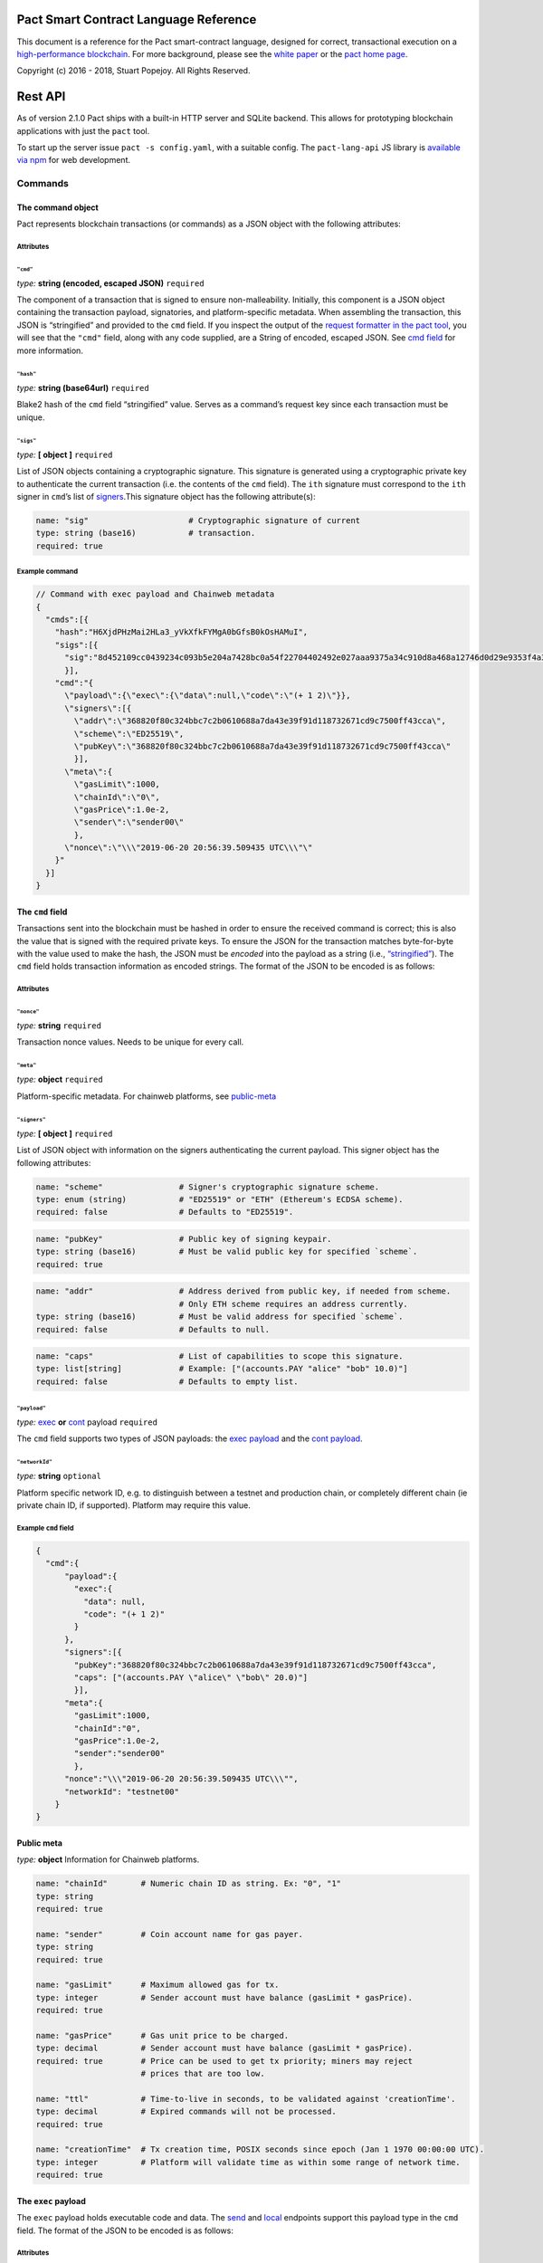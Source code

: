 .. image:: img/kadena-logo-210px.png

Pact Smart Contract Language Reference
======================================

This document is a reference for the Pact smart-contract language,
designed for correct, transactional execution on a `high-performance
blockchain <http://kadena.io>`__. For more background, please see the
`white paper <http://kadena.io/docs/Kadena-PactWhitepaper.pdf>`__ or the
`pact home page <http://kadena.io/#pactModal>`__.

Copyright (c) 2016 - 2018, Stuart Popejoy. All Rights Reserved.

Rest API
========

As of version 2.1.0 Pact ships with a built-in HTTP server and SQLite
backend. This allows for prototyping blockchain applications with just
the ``pact`` tool.

To start up the server issue ``pact -s config.yaml``, with a suitable
config. The ``pact-lang-api`` JS library is `available via
npm <https://www.npmjs.com/package/pact-lang-api>`__ for web
development.

Commands
--------

The command object
~~~~~~~~~~~~~~~~~~

Pact represents blockchain transactions (or commands) as a JSON object
with the following attributes:

Attributes
^^^^^^^^^^

``"cmd"``
'''''''''

*type:* **string (encoded, escaped JSON)** ``required``

The component of a transaction that is signed to ensure
non-malleability. Initially, this component is a JSON object containing
the transaction payload, signatories, and platform-specific metadata.
When assembling the transaction, this JSON is “stringified” and provided
to the ``cmd`` field. If you inspect the output of the `request
formatter in the pact tool <#api-request-formatter>`__, you will see
that the ``"cmd"`` field, along with any code supplied, are a String of
encoded, escaped JSON. See `cmd field <#cmd-field>`__ for more
information.

``"hash"``
''''''''''

*type:* **string (base64url)** ``required``

Blake2 hash of the ``cmd`` field “stringified” value. Serves as a
command’s request key since each transaction must be unique.

``"sigs"``
''''''''''

*type:* **[ object ]** ``required``

List of JSON objects containing a cryptographic signature. This
signature is generated using a cryptographic private key to authenticate
the current transaction (i.e. the contents of the ``cmd`` field). The
``ith`` signature must correspond to the ``ith`` signer in ``cmd``\ ’s
list of `signers <#cmd-signers>`__.This signature object has the
following attribute(s):

.. code:: yaml

   name: "sig"                     # Cryptographic signature of current
   type: string (base16)           # transaction.
   required: true

Example command
^^^^^^^^^^^^^^^

.. code:: json

   // Command with exec payload and Chainweb metadata
   {
     "cmds":[{
       "hash":"H6XjdPHzMai2HLa3_yVkXfkFYMgA0bGfsB0kOsHAMuI",
       "sigs":[{
         "sig":"8d452109cc0439234c093b5e204a7428bc0a54f22704402492e027aaa9375a34c910d8a468a12746d0d29e9353f4a3fbebe920d63bcc7963853995db015d060f"
         }],
       "cmd":"{
         \"payload\":{\"exec\":{\"data\":null,\"code\":\"(+ 1 2)\"}},
         \"signers\":[{
           \"addr\":\"368820f80c324bbc7c2b0610688a7da43e39f91d118732671cd9c7500ff43cca\",
           \"scheme\":\"ED25519\",
           \"pubKey\":\"368820f80c324bbc7c2b0610688a7da43e39f91d118732671cd9c7500ff43cca\"
           }],
         \"meta\":{
           \"gasLimit\":1000,
           \"chainId\":\"0\",
           \"gasPrice\":1.0e-2,
           \"sender\":\"sender00\"
           },
         \"nonce\":\"\\\"2019-06-20 20:56:39.509435 UTC\\\"\"
       }"
     }]
   }

.. _cmd-field:

The ``cmd`` field
~~~~~~~~~~~~~~~~~

Transactions sent into the blockchain must be hashed in order to ensure
the received command is correct; this is also the value that is signed
with the required private keys. To ensure the JSON for the transaction
matches byte-for-byte with the value used to make the hash, the JSON
must be *encoded* into the payload as a string (i.e.,
`“stringified” <https://developer.mozilla.org/en-US/docs/Web/JavaScript/Reference/Global_Objects/JSON/stringify>`__).
The ``cmd`` field holds transaction information as encoded strings. The
format of the JSON to be encoded is as follows:

.. _attributes-1:

Attributes
^^^^^^^^^^

``"nonce"``
'''''''''''

*type:* **string** ``required``

Transaction nonce values. Needs to be unique for every call.

``"meta"``
''''''''''

*type:* **object** ``required``

Platform-specific metadata. For chainweb platforms, see
`public-meta <#public-meta-field>`__

.. _cmd-signers:

``"signers"``
'''''''''''''

*type:* **[ object ]** ``required``

List of JSON object with information on the signers authenticating the
current payload. This signer object has the following attributes:

.. code:: yaml

   name: "scheme"                # Signer's cryptographic signature scheme.
   type: enum (string)           # "ED25519" or "ETH" (Ethereum's ECDSA scheme).
   required: false               # Defaults to "ED25519".

.. code:: yaml

   name: "pubKey"                # Public key of signing keypair.
   type: string (base16)         # Must be valid public key for specified `scheme`.
   required: true

.. code:: yaml

   name: "addr"                  # Address derived from public key, if needed from scheme.
                                 # Only ETH scheme requires an address currently.
   type: string (base16)         # Must be valid address for specified `scheme`.
   required: false               # Defaults to null.

.. code:: yaml

   name: "caps"                  # List of capabilities to scope this signature.
   type: list[string]            # Example: ["(accounts.PAY "alice" "bob" 10.0)"]
   required: false               # Defaults to empty list.

``"payload"``
'''''''''''''

*type:* `exec <#exec-payload>`__ **or** `cont <#cont-payload>`__ payload
``required``

The ``cmd`` field supports two types of JSON payloads: the `exec
payload <#exec-payload>`__ and the `cont payload <#cont-payload>`__.

``"networkId"``
'''''''''''''''

*type:* **string** ``optional``

Platform specific network ID, e.g. to distinguish between a testnet and
production chain, or completely different chain (ie private chain ID, if
supported). Platform may require this value.

Example ``cmd`` field
^^^^^^^^^^^^^^^^^^^^^

.. code:: json

   {
     "cmd":{
         "payload":{
           "exec":{
             "data": null,
             "code": "(+ 1 2)"
           }
         },
         "signers":[{
           "pubKey":"368820f80c324bbc7c2b0610688a7da43e39f91d118732671cd9c7500ff43cca",
           "caps": ["(accounts.PAY \"alice\" \"bob\" 20.0)"]
           }],
         "meta":{
           "gasLimit":1000,
           "chainId":"0",
           "gasPrice":1.0e-2,
           "sender":"sender00"
           },
         "nonce":"\\\"2019-06-20 20:56:39.509435 UTC\\\"",
         "networkId": "testnet00"
       }
   }

.. _public-meta-field:

Public meta
~~~~~~~~~~~

*type:* **object** Information for Chainweb platforms.

.. code:: yaml

   name: "chainId"       # Numeric chain ID as string. Ex: "0", "1"
   type: string
   required: true

   name: "sender"        # Coin account name for gas payer.
   type: string
   required: true

   name: "gasLimit"      # Maximum allowed gas for tx.
   type: integer         # Sender account must have balance (gasLimit * gasPrice).
   required: true

   name: "gasPrice"      # Gas unit price to be charged.
   type: decimal         # Sender account must have balance (gasLimit * gasPrice).
   required: true        # Price can be used to get tx priority; miners may reject
                         # prices that are too low.

   name: "ttl"           # Time-to-live in seconds, to be validated against 'creationTime'.
   type: decimal         # Expired commands will not be processed.
   required: true

   name: "creationTime"  # Tx creation time, POSIX seconds since epoch (Jan 1 1970 00:00:00 UTC).
   type: integer         # Platform will validate time as within some range of network time.
   required: true

.. _exec-payload:

The ``exec`` payload
~~~~~~~~~~~~~~~~~~~~

The ``exec`` payload holds executable code and data. The
`send <#send>`__ and `local <#local>`__ endpoints support this payload
type in the ``cmd`` field. The format of the JSON to be encoded is as
follows:

.. _attributes-2:

Attributes
^^^^^^^^^^

``"exec"``
''''''''''

*type:* **object** ``required``

JSON object representing the exec payload. It has the following child
attributes:

.. code:: yaml

   name: "code"          # Pact code to be executed.
   type: string
   required: true

.. code:: yaml

   name: "data"          # Arbitrary user data to accompany code.
   type: object          # Must be `null` or any valid JSON.
   required: false       # This data will be injected into the scope of the
                         # pact execution.

Example ``exec`` payload
^^^^^^^^^^^^^^^^^^^^^^^^

.. code:: json

   {
     "payload":{
       "exec":{
         "data":null,
         "code":"(+ 1 2)"
       }
     }
   }

.. _cont-payload:

The ``cont`` payload
~~~~~~~~~~~~~~~~~~~~

The ``cont`` payload allows for continuing or rolling back
`pacts <#pacts>`__. The `send <#send>`__ and `local <#local>`__
endpoints support this payload type in the ``cmd`` field. The format of
the JSON to be encoded is as follows:

.. _attributes-3:

Attributes
^^^^^^^^^^

``"cont"``
''''''''''

*type:* **object** ``required``

JSON object representing the continuation (cont) payload. It has the
following child attributes:

.. code:: yaml

   name: "pactId"                # The id of the pact to be continued or
   type: string (base64url)      # rolled back. This id is equivalent to the
   required: true                # request key (payload hash) of the command
                                 # that instantiated the pact since only one
                                 # pact instantiation is allowed per transaction.

.. code:: yaml

   name: "rollback"              # 'true' to rollback a pact, `false` otherwise.
   type: boolean, required
   required: true

.. code:: yaml

   name: "step"                  # Step to be continued or rolled back.
   type: integer                 # Must be integer between 0 and
   required: true                # (total # of steps - 1).
                                 # If rolling back, must be the step number of
                                 # the step that just executed.
                                 # Otherwise, must correspond to one more than
                                 # the step that just executed.

.. code:: yaml

   name: "data"                  # Arbitrary user data to accompany code.
   type: object                  # Must be `null` or any valid JSON.
   required: false               # This data will be injected into the scope of
                                 # the pact execution.

.. code:: yaml

   name: "proof"                 # Must be `null` or Bytestring.
   type: string (base64url)      # Provide SPV proof that the previous step has been
   required: false               # confirmed and recorded in the ledger.
                                 # The blockchain automatically verifies this
                                 # proof when it is supplied.
                                 # If doing cross-chain continuations, then
                                 # it MUST be present (not `null`) for each step
                                 # in order to validate `yield/resume` data for
                                 # each `yield/resume` pair.

Example ``cont`` payload
^^^^^^^^^^^^^^^^^^^^^^^^

.. code:: json

   {
     "payload":{
       "cont":{
         "proof":"[proof base64url value]",
         "data":{
           "final-price":12.0
         },
         "pactId":"bNWr_FjKZ2sxzo7NNLTtWA64oysWw6Xqe_PZ_qSeEU0",
         "rollback":false,
         "step":1
       }
     }
   }

Command Results
---------------

The command result object
~~~~~~~~~~~~~~~~~~~~~~~~~

The result of attempting to execute a Pact command is a JSON object.

.. _attributes-4:

Attributes
^^^^^^^^^^

``"reqKey"``
''''''''''''

*type:* **string (base64url)** ``required``

Request key of the command.

``"result"``
''''''''''''

*type:* `Pact Error <#pact-errors>`__ **or** `Pact
Value <#pact-values>`__ ``required``

The result of a pact execution. It will either be a `pact
error <#pact-errors>`__ or the last `pact value <#pact-values>`__
outputted by a successful execution.

``"txId"``
''''''''''

*type:* **string (base64url)** ``optional``

Transaction id of processed command. Used in querying history.

``"gas"``
'''''''''

*type:* **integer (int64)** ``required``

Gas consumed by the command.

``"logs"``
''''''''''

*type:* **string (base64url)** ``optional``

Hash of the command’s pact execution logs.

``"metaData"``
''''''''''''''

*type:* **object** ``optional``

JSON object representing platform-specific meta data.

``"continuation"``
''''''''''''''''''

*type:* **object** ``optional``

Output of a `continuation <#cont-payload>`__ (i.e. “pacts”) if one
occurred in the command. This continuation object has the following
child attributes:

.. code:: yaml

   name: "executed"            # Only required for private pacts to indicate
   type: boolean               # if step was executed or skipped.
   required: false

.. code:: yaml

   name: "pactId"              # The id of the pact to be continued or
   type: string (base64url)    # rolled back. Equivalent to the
   required: true              # request key (payload hash) of the command
                               # that instantiated the pact.

.. code:: yaml

   name: "step"                # Step that was just executed or skipped.
   type: integer
   required: true

.. code:: yaml

   name: "stepCount"           # Total number of steps in the pact.
   type: integer
   required: true

.. code:: yaml

   name: "continuation"        # Strict (in arguments) application of the pact,
   type: object                # for future invocation.
   required: true
   children:
     name: "args"              # `args`: `defpact` arguments when it was
       type: [PactValue]       #         first invoked.
       required: true
     name: "def"               # `def`: Name of continuation ("pact").
       type: string
       required: true

.. code:: yaml

   name: "yield"               # Yield value if it was invoked by the step that
   type: object                # just executed.
   required: false
   children:
     name: "data"                        # `data`: data yielded from one step to another
       type: map (string->PactValue)     #         Can only be resumed (accessed) by
       required: true                    #         the following step.
     name: "provenance"                  # `provenance`: Contains necessary
       type: object                      #               data to "endorse" a yield
       required: false                   #               object.
       children:
         name: "targetChainId"           #  'targetChainId' for the endorsement
           type: string
           required: true
         name: "moduleHash"              # 'moduleHash' hash of current containing module
           type: string (base64url)
           required: true

``"events"``
''''''''''''

*type:* **array (**\ `Pact Event <#pact-event>`__ ``optional``

Includes `events <#pact-event>`__ that were emitted during the course of
the transaction. If events are empty they are not included in the JSON.

Example command result
^^^^^^^^^^^^^^^^^^^^^^

.. code:: json

   // successful command result
   {
     "gas":0,
     "result":{
       "status":"success",
       "data":3
     },
     "reqKey":"cQ-guhschk0wTvMBtrqc92M7iYm4S2MYhipQ2vNKxoI",
     "logs":"wsATyGqckuIvlm89hhd2j4t6RMkCrcwJe_oeCYr7Th8",
     "metaData":null,
     "continuation":null,
     "txId":null,
     "events": [ {
       "name": "TRANSFER",
       "params": ["Alice", "Bob", 10.0],
       "module": "coin",
       "moduleHash": "ut_J_ZNkoyaPUEJhiwVeWnkSQn9JT9sQCWKdjjVVrWo"
     } ]
   }

.. code:: json

   // command result with pact error
   {
     "gas":0,
     "result":{
       "status":"failure",
       "error":{
         "callStack":["<interactive>:0:0: (+ 1 2 3)"],
         "type":"ArgsError",
         "message":"Invalid arguments, received [1 2 3] for [ x:<a[integer,decimal]> y:<a[integer\n,decimal]> -> <a[integer,decimal]>\n, x:<a[integer,decimal]> y:<b[integer,decimal]> -> decimal\n, x:<a[string,[<l>],object:<{o}>]> y:<a[string,[<l>],object:<{o}>]> -> <a[string\n,[<l>]\n,object:<{o}>]> ]",
         "info":"<interactive>:0:0"
       }
     },
     "reqKey":"h0D6-RsVVd7OHlEon2zH0RL_CKmR8D8Xdmo_YvURiJQ",
     "logs":null,
     "metaData":null,
     "continuation":null,
     "txId":null
   }

.. _pact-event:

Pact events
~~~~~~~~~~~

Pact events represent named, provable events that transpired in a
transaction, in the following format:

``name``
^^^^^^^^

*type:* **string** ``required``

Event name or “topic”

``params``
^^^^^^^^^^

*type:* **[**\ `PactValue <#pact-values>`__\ **]** ``required``

Values representing the parameterization of this event.

``module``
^^^^^^^^^^

*type:* **string** ``required``

Fully-qualified module name that sourced the event.

``moduleHash``
^^^^^^^^^^^^^^

*type:* **string (base64url)** ``required``

Hash of sourcing module.

Pact Values
~~~~~~~~~~~

Pact values are those values representable in Pact with an equivalent
JSON representation and as such can be used in input and output in the
API. A pact value can be one of the following: a literal string,
integer, decimal, boolean, or time; a list of other pact values; an
object mapping textual keys to pact values; or
`guards <#guard-types>`__, which can be pact (continuation) guards,
module guards, user guards, keysets, or references to a keysets. Below
is the JSON representation of these values:

Types
^^^^^

``string``
''''''''''

*type:* **string**

``integer``
'''''''''''

*type:* **object**

.. code:: yaml

   name: "int"
   type: integer
   required: true

``decimal``
'''''''''''

*type:* **number**

``boolean``
'''''''''''

*type:* **boolean**

``time``
''''''''

*type:* **object**

Literal time value using the UTC time format. The time pact object has
the following attribute(s):

.. code:: yaml

   name: "time"        # UTC timestamp.
   type: string        # Example: "1970-01-01T00:00:00Z"
   required: true

``list``
''''''''

*type:* **[**\ `PactValue <#pact-values>`__\ **]**

``object map``
''''''''''''''

*type:* **map (string->**\ `PactValue <#pact-values>`__\ **)**

JSON object mapping string keys to `pact values <#pact-values>`__.

``pact guard``
''''''''''''''

*type:* **object**

.. code:: yaml

   name: "pactId"                # id of the specific `defpact` execution in
   type: string (base64url)      # which the guard was created. Thus, the
   required: true                # guard will only pass if being accessed by
                                 # code in subsequent steps of that particular
                                 # pact execution (i.e. having the same
                                 # pact id).

.. code:: yaml

   name: "name"                  # Name of the guard
   type: string
   required: true

``module guard``
''''''''''''''''

*type:* **object**

.. code:: yaml

   name: "moduleName"      # Name and namespace of module being guarded
   type: object
   required: true
   children:
     name: "name"
       type: string
       required: true
     name: "namespace"
       type: string
       required: false

.. code:: yaml

   name: "name"            # Name of the guard
   type: string
   required: true

``user guard``
''''''''''''''

*type:* **object**

.. code:: yaml

   name: "data"      # Internal pact representation of a the function
   type: object      # governing the user guard.
   required: true

.. code:: yaml

   name: "predFun"   # Name of function governing the user guard.
   type: string
   required: true

``keysets``
'''''''''''

*type:* `KeySet <#keysets-and-authorization>`__

``keyset references``
'''''''''''''''''''''

*type:* **object**

.. code:: yaml

   name: "keyNamef"    # Name of keyset being referenced.
   type: string
   required: true

Pact errors
~~~~~~~~~~~

When an error occurs during a pact execution, the following JSON object
is returned in Command Result’s ``result`` field:

.. _attributes-5:

Attributes
^^^^^^^^^^

``"callStack"``
'''''''''''''''

*type:* **array (string)** ``required``

List of stack traces (i.e. active stack frames) during the pact
execution error.

``"info"``
''''''''''

*type:* **string** ``required``

The parsed pact code that produced the error.

``"message"``
'''''''''''''

*type:* **string** ``required``

The error message that was produced.

``"type"``
''''''''''

*type:* **enum (string)** ``required``

The type of pact error that was produced. The error type must be one of
the following:

-  “EvalError”
-  “ArgsError”
-  “DbError”
-  “TxFailure”
-  “SyntaxError”
-  “GasError”

Example pact error
^^^^^^^^^^^^^^^^^^

.. code:: json

   {
     "callStack":["<interactive>:0:0: (+ 1 2 3)"],
     "type":"ArgsError",
     "message":"Invalid arguments, received [1 2 3] for [ x:<a[integer,decimal]> y:<a[integer\n,decimal]> -> <a[integer,decimal]>\n, x:<a[integer,decimal]> y:<b[integer,decimal]> -> decimal\n, x:<a[string,[<l>],object:<{o}>]> y:<a[string,[<l>],object:<{o}>]> -> <a[string\n,[<l>]\n,object:<{o}>]> ]",
     "info":"<interactive>:0:0"
   }

Endpoints
---------

All endpoints are served from ``api/v1``. Thus a ``send`` call would be
sent to http://localhost:8080/api/v1/send, if running on
``localhost:8080``. Each endpoint section specifies the request body
schema they expect and the schema of their response. If they receive an
invalid request body, an HTTP ``400 Bad Request Error`` will be
returned. All endpoints also consume and produce
``application/json;charset=utf-8``.

One way to interact with the endpoints is to use Pact’s `API Request
formatter <#api-request-formatter>`__ and ``curl``.

.. code:: shell

   #!/bin/sh

   set -e

   JSON="Content-Type: application/json"

   echo ""; echo "Step 1"; echo ""
   pact -a examples/accounts/scripts/01-system.yaml | curl -H "$JSON" -d @- http://localhost:8080/api/v1/send
   sleep 1; echo ""
   curl -H "$JSON" -d '{"requestKeys":["zaqnRQ0RYzxTccjtYoBvQsDo5K9mxr4TEF-HIYTi5Jo"]}' -X POST http://localhost:8080/api/v1/poll

/send
~~~~~

.. code:: shell

   POST /api/v1/send

Asynchronous submission of one or more public (unencrypted) commands to
the blockchain. See `cmd field <#cmd-field>`__ format regarding the
stringified JSON data.

Request schema
^^^^^^^^^^^^^^

``"cmds"``
''''''''''

*type:* **[**\ `Command <#the-command-object>`__\ **]** ``required``

List of `Command <#the-command-object>`__ objects to be submitted to the
blockchain. Expects each command to have stringified JSON payload.

Example request
^^^^^^^^^^^^^^^

.. code:: json

   { "cmds": [
     {
       "hash":"cQ-guhschk0wTvMBtrqc92M7iYm4S2MYhipQ2vNKxoI",
       "sigs":[
         {
           "sig":"8acb9293ac03774f29a9b6c216c2237bff90244b339cc17468388f5c9769ec8fb03fbbcd96cbeb69cd2d8792929a9b7c1b1028acf6c2583dfb086e1cafaf410b"
         }],
         "cmd":"{\"payload\":{\"exec\":{\"data\":null,\"code\":\"(+ 1 2)\"}},\"signers\":[{\"addr\":\"ac69d9856821f11b8e6ca5cdd84a98ec3086493fd6407e74ea9038407ec9eba9\",\"scheme\":\"ED25519\",\"pubKey\":\"ac69d9856821f11b8e6ca5cdd84a98ec3086493fd6407e74ea9038407ec9eba9\"}],\"meta\":{\"gasLimit\":0,\"chainId\":\"\",\"gasPrice\":0,\"sender\":\"\"},\"nonce\":\"\\\"step05\\\"\"}"
     },
     {
       "hash":"zaqnRQ0RYzxTccjtYoBvQsDo5K9mxr4TEF-HIYTi5Jo",
       "sigs":[
         {
           "sig":"6997a02e17ab6863bb9fe43200ae60c43fe4be278ff39e76887a33d7010ee2f15e6dfd4d0658c5e08ec3f397d1c1b37f15b01f613cedc49ce44e3714f789180a"
         }],
       "cmd":"{\"payload\":{\"exec\":{\"data\":{\"accounts-admin-keyset\":[\"ba54b224d1924dd98403f5c751abdd10de6cd81b0121800bf7bdbdcfaec7388d\"]},\"code\":\"(define-keyset 'k (read-keyset \\\"accounts-admin-keyset\\\"))\\n(module system 'k\\n  (defun get-system-time ()\\n    (time \\\"2017-10-31T12:00:00Z\\\")))\\n(get-system-time)\"}},\"signers\":[{\"addr\":\"ba54b224d1924dd98403f5c751abdd10de6cd81b0121800bf7bdbdcfaec7388d\",\"scheme\":\"ED25519\",\"pubKey\":\"ba54b224d1924dd98403f5c751abdd10de6cd81b0121800bf7bdbdcfaec7388d\"}],\"meta\":{\"gasLimit\":0,\"chainId\":\"\",\"gasPrice\":0,\"sender\":\"\"},\"nonce\":\"\\\"step01\\\"\"}"
     }]
   }

Response schema
^^^^^^^^^^^^^^^

``"requestKeys"``
'''''''''''''''''

*type:* **[ string (base64url) ]** ``required``

Returns the list of the submitted command’s request keys. Use with
``/poll`` or ``/listen`` to get the transaction results.

Example response
^^^^^^^^^^^^^^^^

.. code:: json

   {
     "requestKeys":["cQ-guhschk0wTvMBtrqc92M7iYm4S2MYhipQ2vNKxoI",
                    "zaqnRQ0RYzxTccjtYoBvQsDo5K9mxr4TEF-HIYTi5Jo"]
   }

/poll
~~~~~

.. code:: shell

   POST /api/v1/poll

Poll for multiple command results.

.. _request-schema-1:

Request schema
^^^^^^^^^^^^^^

.. _requestkeys-1:

``"requestKeys"``
'''''''''''''''''

*type:* **[ string (base64url) ]** ``required``

List of desired commands’ request key.

.. _example-request-1:

Example request
^^^^^^^^^^^^^^^

.. code:: json

   {
     "requestKeys":["r5L96DVwNKANAedHArQoJc9oxF3hf_EftopCsoaCuuY",
                    "CgjWWeA3MBmf3GIyop2CPU7ndhPuxnXFtcGm7-STMUo"]
   }

.. _response-schema-1:

Response schema
^^^^^^^^^^^^^^^

Returns a JSON object, whose keys are commands’ request key and values
are their corresponding `Command Result <#the-command-result-object>`__
objects. If one of the polled commands have not been processed yet, then
it will be absent from the returned JSON object.

.. _example-response-1:

Example response
^^^^^^^^^^^^^^^^

.. code:: json

   {
     "cQ-guhschk0wTvMBtrqc92M7iYm4S2MYhipQ2vNKxoI":{
       "gas":0,
       "result":{
         "status":"success",
         "data":3
       },
       "reqKey":"cQ-guhschk0wTvMBtrqc92M7iYm4S2MYhipQ2vNKxoI",
       "logs":"wsATyGqckuIvlm89hhd2j4t6RMkCrcwJe_oeCYr7Th8",
       "metaData":null,
       "continuation":null,
       "txId":null
     },
     "h0D6-RsVVd7OHlEon2zH0RL_CKmR8D8Xdmo_YvURiJQ":{
       "gas":0,
       "result":{
         "status":"failure",
         "error":{
           "callStack":["<interactive>:0:0: (+ 1 2 3)"],
           "type":"ArgsError",
           "message":"Invalid arguments, received [1 2 3] for [ x:<a[integer,decimal]> y:<a[integer\n,decimal]> -> <a[integer,decimal]>\n, x:<a[integer,decimal]> y:<b[integer,decimal]> -> decimal\n, x:<a[string,[<l>],object:<{o}>]> y:<a[string,[<l>],object:<{o}>]> -> <a[string\n,[<l>]\n,object:<{o}>]> ]",
           "info":"<interactive>:0:0"
         }
       },
       "reqKey":"h0D6-RsVVd7OHlEon2zH0RL_CKmR8D8Xdmo_YvURiJQ",
       "logs":null,
       "metaData":null,
       "continuation":null,
       "txId":null
     }
   }

/listen
~~~~~~~

.. code:: shell

   POST /api/v1/listen

Blocking call to listen for a single command result, or retrieve an
already-executed command.

.. _request-schema-2:

Request schema
^^^^^^^^^^^^^^

.. _listen-1:

``"listen"``
''''''''''''

*type:* **string (base64url)** ``required``

A command’s request key.

.. _example-request-2:

Example request
^^^^^^^^^^^^^^^

.. code:: json

   {
     "listen": "zaqnRQ0RYzxTccjtYoBvQsDo5K9mxr4TEF-HIYTi5Jo"
   }

.. _response-schema-2:

Response schema
^^^^^^^^^^^^^^^

Returns a `Command Result <#the-command-result-object>`__ object if the
listen was successful. Otherwise, a timeout response is returned with
fields ``status`` (always the string “timeout”) and ``timeout-micros``.

.. _example-response-2:

Example response
^^^^^^^^^^^^^^^^

.. code:: json

   // timeout response
   {
     "status": "timeout",
     "timeout-micros": 0
   }

.. code:: json

   // successful command result
   {
     "gas":0,
     "result":{
       "status":"success",
       "data":3
     },
     "reqKey":"cQ-guhschk0wTvMBtrqc92M7iYm4S2MYhipQ2vNKxoI",
     "logs":"wsATyGqckuIvlm89hhd2j4t6RMkCrcwJe_oeCYr7Th8",
     "metaData":null,
     "continuation":null,
     "txId":null
   }

/local
~~~~~~

.. code:: shell

   POST /api/v1/local

Blocking/sync call to send a command for non-transactional execution. In
a blockchain environment this would be a node-local “dirty read”. Any
database writes or changes to the environment are rolled back. See `cmd
field <#cmd-field>`__ format regarding the stringified JSON data.

.. _request-schema-3:

Request schema
^^^^^^^^^^^^^^

Expects a `Command <#the-command-object>`__ object with stringified JSON
payload.

.. _example-request-3:

Example request
^^^^^^^^^^^^^^^

.. code:: json

   {
     "hash":"cQ-guhschk0wTvMBtrqc92M7iYm4S2MYhipQ2vNKxoI",
     "sigs":[
       {
         "sig":"8acb9293ac03774f29a9b6c216c2237bff90244b339cc17468388f5c9769ec8fb03fbbcd96cbeb69cd2d8792929a9b7c1b1028acf6c2583dfb086e1cafaf410b"
       }],
       "cmd":"{\"payload\":{\"exec\":{\"data\":null,\"code\":\"(+ 1 2)\"}},\"signers\":[{\"addr\":\"ac69d9856821f11b8e6ca5cdd84a98ec3086493fd6407e74ea9038407ec9eba9\",\"scheme\":\"ED25519\",\"pubKey\":\"ac69d9856821f11b8e6ca5cdd84a98ec3086493fd6407e74ea9038407ec9eba9\"}],\"meta\":{\"gasLimit\":0,\"chainId\":\"\",\"gasPrice\":0,\"sender\":\"\"},\"nonce\":\"\\\"step05\\\"\"}"
   }

.. _response-schema-3:

Response schema
^^^^^^^^^^^^^^^

Returns a `Command Result <#the-command-result-object>`__ object.

.. _example-response-3:

Example response
^^^^^^^^^^^^^^^^

.. code:: json

   // successful command result
   {
     "gas":0,
     "result":{
       "status":"success",
       "data":3
     },
     "reqKey":"cQ-guhschk0wTvMBtrqc92M7iYm4S2MYhipQ2vNKxoI",
     "logs":"wsATyGqckuIvlm89hhd2j4t6RMkCrcwJe_oeCYr7Th8",
     "metaData":null,
     "continuation":null,
     "txId":null
   }

API request formatter
---------------------

As of Pact 2.2.3, the ``pact`` tool now accepts the ``-a`` option to
format API request JSON, using a YAML file describing the request. The
output can then be used with a POST tool like Postman or even piping
into ``curl``.

For instance, a yaml file called “apireq.yaml” with the following
contents:

.. code:: yaml

   code: "(+ 1 2)"
   data:
     name: Stuart
     language: Pact
   keyPairs:
     - public: ba54b224d1924dd98403f5c751abdd10de6cd81b0121800bf7bdbdcfaec7388d
       secret: 8693e641ae2bbe9ea802c736f42027b03f86afe63cae315e7169c9c496c17332

can be fed into ``pact`` to obtain a valid API request:

.. code:: shell

   $ pact -a tests/apireq.yaml -l
   {"hash":"444669038ea7811b90934f3d65574ef35c82d5c79cedd26d0931fddf837cccd2c9cf19392bf62c485f33535983f5e04c3e1a06b6b49e045c5160a637db8d7331","sigs":[{"sig":"9097304baed4c419002c6b9690972e1303ac86d14dc59919bf36c785d008f4ad7efa3352ac2b8a47d0b688fe2909dbf392dd162457c4837bc4dc92f2f61fd20d","scheme":"ED25519","pubKey":"ba54b224d1924dd98403f5c751abdd10de6cd81b0121800bf7bdbdcfaec7388d","addr":"ba54b224d1924dd98403f5c751abdd10de6cd81b0121800bf7bdbdcfaec7388d"}],"cmd":"{\"address\":null,\"payload\":{\"exec\":{\"data\":{\"name\":\"Stuart\",\"language\":\"Pact\"},\"code\":\"(+ 1 2)\"}},\"nonce\":\"\\\"2017-09-27 19:42:06.696533 UTC\\\"\"}"}

Here’s an example of piping into curl, hitting a pact server running on
port 8080:

.. code:: shell

   $ pact -a tests/apireq.yaml -l | curl -d @- http://localhost:8080/api/v1/local
   {"status":"success","response":{"status":"success","data":3}}

.. _request-yaml:

Request YAML file format
~~~~~~~~~~~~~~~~~~~~~~~~

Request yaml files takes two forms. An *execution* Request yaml file
describes the `exec <#exec-payload>`__ payload. Meanwhile, a
*continuation* Request yaml file describes the `cont <#cont-payload>`__
payload. Private and public blockchains require different metadata, so
each payload format may have different fields depending on the context.

.. _request-yaml-private-chain:

Private Blockchain YAML Format
^^^^^^^^^^^^^^^^^^^^^^^^^^^^^^

The execution request yaml for a private blockchain takes the following
keys:

.. code:: yaml

     code: Transaction code
     codeFile: Transaction code file
     data: JSON transaction data
     dataFile: JSON transaction data file
     networkId: string identifier for a blockchain network
     keyPairs: list of key pairs and capabilities for signing (use pact -g to generate): [
       public: base 16 public key
       secret: base 16 secret key
       caps: [
         optional managed capabilities
         ]
       ]
     nonce: optional request nonce, will use current time if not provided
     from: entity name for addressing private messages
     to: entity names for addressing private messages

The continuation request yaml for a private blockchain takes the
following keys:

.. code:: yaml

     type: "cont"
     txId: Integer transaction id of pact
     step: Integer next step of a pact
     rollback: Boolean for rollingback a pact
     data: JSON transaction data
     dataFile: JSON transaction data file
     networkId: string identifier for a blockchain network
     keyPairs: list of key pairs for signing (use pact -g to generate): [
       public: base 16 public key
       secret: base 16 secret key
       caps: [
         optional managed capabilities
         ]
       ]
     nonce: optional request nonce, will use current time if not provided
     from: entity name for addressing private messages
     to: entity names for addressing private messages

.. _request-yaml-public-chain:

Public Blockchain YAML Format
^^^^^^^^^^^^^^^^^^^^^^^^^^^^^

The execution request yaml for a public blockchain takes the following
keys:

.. code:: yaml

     code: Transaction code
     codeFile: Transaction code file
     data: JSON transaction data
     dataFile: JSON transaction data file
     keyPairs: list of key pairs for signing (use pact -g to generate): [
       public: base 16 public key
       secret: base 16 secret key
       caps: [
         optional managed capabilities
         ]
       ]
     nonce: optional request nonce, will use current time if not provided
     networkId: string identifier for a blockchain network
     publicMeta:
       chainId: string chain id of the chain of execution
       sender: string denoting the sender of the transaction
       gasLimit: integer gas limit
       gasPrice: decimal gas price
       ttl: integer time-to-live value
       creationTime: optional integer tx execution time after offset
     type: exec

The continuation request yaml for a public blockchain takes the
following keys:

.. code:: yaml

     pactTxHash: integer transaction id of pact
     step: integer next step of a pact
     rollback: boolean for rollingback a pact
     proof: string spv proof of continuation (optional, cross-chain only)
     data: JSON transaction data
     dataFile: JSON transaction data file
     keyPairs: list of key pairs for signing (use pact -g to generate): [
       public: string base 16 public key
       secret: string base 16 secret key
       caps: [
         optional managed capabilities
         ]
       ]
     networkId: string identifier for a blockchain network
     publicMeta:
       chainId: string chain id of the chain of execution
       sender: string denoting the sender of the transaction
       gasLimit: integer gas limit
       gasPrice: decimal gas price
       ttl: integer time-to-live value
       creationTime: optional integer tx execution time after offset
     nonce: optional request nonce, will use current time if not provided
     type: cont

Note that the optional “proof” field only makes sense when using
cross-chain continuations.

Signing Transactions
--------------------

As of Pact 3.5.0, the ``pact`` command line tool now has several
commands to facilitate signing transactions. Here’s a full script
showing how these commands can be used to prepare an unsigned version of
the transaction and add signatures to it. This transcript assumes that
the details of the transaction has been specified in a file called
``tx.yaml``.

::

   # At some earlier time generate and save some public/private key pairs.
   pact -g > alice-key.yaml
   pact -g > bob-key.yaml

   # Convert a transaction into an unsigned prepared form that is signatures can be added to
   pact -u tx.yaml > tx-unsigned.yaml

   # Sign the prepared transaction with one or more keys
   cat tx-unsigned.yaml | pact add-sig alice-key.yaml > tx-signed-alice.yaml
   cat tx-unsigned.yaml | pact add-sig bob-key.yaml > tx-signed-bob.yaml

   # Combine the signatures into a fully signed transaction ready to send to the blockchain
   pact combine-sigs tx-signed-alice.yaml tx-signed-bob.yaml > tx-final.json

The ``add-sig`` command takes the output of ``pact -u`` on standard
input and one or more key files as command line arguments. It adds the
appropriate signatures to to the transaction and prints the result to
stdout.

The ``combine-sigs`` command takes multiple unsigned (from ``pact -u``)
and signed (from ``pact add-sig``) transaction files as command line
arguments and outputs the command and all the signatures on stdout.

Both ``add-sig`` and ``combine-sigs`` will output YAML if the output
transaction hasn’t accumulated enough signatures to be valid. If all the
necessary signatures are present, then they will output JSON in final
form that is ready to be sent to the blockchain on the ```/send``
endpoint <#send>`__. If you would like to do a test run of the
transaction, you can use the ``-l`` flag to generate output suitable for
use with the ```/local`` endpoint <#local>`__.

The above example adds signatures in parallel, but the ``add-sig``
command can also be used to add signatures sequentially in separate
steps or all at once in a single step as shown in the following two
examples:

::

   cat tx-unsigned.yaml | pact add-sig alice-key.yaml | pact add-sig bob-key.yaml
   cat tx-unsigned.yaml | pact add-sig alice-key.yaml add-sig bob-key.yaml

Offline Signing with a Cold Wallet
~~~~~~~~~~~~~~~~~~~~~~~~~~~~~~~~~~

Some cold wallet signing procedures use QR codes to get transaction data
on and off the cold wallet machine. Since QR codes can transmit a fairly
limited amount of information these signing commands are also designed
to work with a more compact data format that doesn’t require the full
command to generate signatures. Here’s an example of what
``tx-unsigned.yaml`` might look like in the above example:

::

   hash: KY6RFunty4WazQiCsKsYD-ovu-_XQByfY6scTxi9gQQ
   sigs:
     368820f80c324bbc7c2b0610688a7da43e39f91d118732671cd9c7500ff43cca: null
     6be2f485a7af75fedb4b7f153a903f7e6000ca4aa501179c91a2450b777bd2a7: null
   cmd: '{"networkId":"mainnet01","payload":{"exec":{"data":{"ks":{"pred":"keys-all","keys":["368820f80c324bbc7c2b0610688a7da43e39f91d118732671cd9c7500ff43cca"]}},"code":"(coin.transfer-create \"alice\" \"bob\" (read-keyset \"ks\") 100.1)\n(coin.transfer \"bob\" \"alice\" 0.1)"}},"signers":[{"pubKey":"6be2f485a7af75fedb4b7f153a903f7e6000ca4aa501179c91a2450b777bd2a7","clist":[{"args":["alice","bob",100.1],"name":"coin.TRANSFER"},{"args":[],"name":"coin.GAS"}]},{"pubKey":"368820f80c324bbc7c2b0610688a7da43e39f91d118732671cd9c7500ff43cca","clist":[{"args":["bob","alice",0.1],"name":"coin.TRANSFER"}]}],"meta":{"creationTime":1580316382,"ttl":7200,"gasLimit":1200,"chainId":"0","gasPrice":1.0e-5,"sender":"alice"},"nonce":"2020-01-29 16:46:22.916695 UTC"}'

To get a condensed version for signing on a cold wallet all you have to
do is drop the ``cmd`` field. This can be done manually or scripted with
``cat tx-unsigned.yaml | grep -v "^cmd:"``. The result would look like
this:

::

   hash: KY6RFunty4WazQiCsKsYD-ovu-_XQByfY6scTxi9gQQ
   sigs:
     368820f80c324bbc7c2b0610688a7da43e39f91d118732671cd9c7500ff43cca: null
     6be2f485a7af75fedb4b7f153a903f7e6000ca4aa501179c91a2450b777bd2a7: null

Keep in mind that when you sign these condensed versions, you won’t be
able to submit the output directly to the blockchain. You’ll have to use
``combine-sigs`` to combine those signatures with the original
``tx-unsigned.yaml`` file which has the full command.

Detached Signature Transaction Format
~~~~~~~~~~~~~~~~~~~~~~~~~~~~~~~~~~~~~

The YAML input expected by ``pact -u`` is similar to the `Public
Blockchain YAML format <#request-yaml-public-chain>`__ described above
with one major difference. Instead of the ``keyPairs`` field which
requires both the public and secret keys, ``pact -u`` expects a
``signers`` field that only needs a public key. This allows signatures
to be added on incrementally as described above without needing private
keys to all be present when the transaction is constructed.

Here is an example of how the above ``tx.yaml`` file might look:

::

   code: |-
     (coin.transfer-create "alice" "bob" (read-keyset "ks") 100.1)
     (coin.transfer "bob" "alice" 0.1)
   data:
     ks:
       keys: [368820f80c324bbc7c2b0610688a7da43e39f91d118732671cd9c7500ff43cca]
       pred: "keys-all"
   publicMeta:
     chainId: "0"
     sender: alice
     gasLimit: 1200
     gasPrice: 0.0000000001
     ttl: 7200
   networkId: "mainnet01"
   signers:
     - public: 6be2f485a7af75fedb4b7f153a903f7e6000ca4aa501179c91a2450b777bd2a7
       caps:
         - name: "coin.TRANSFER"
           args: ["alice", "bob", 100.1]
         - name: "coin.GAS"
           args: []
     - public: 368820f80c324bbc7c2b0610688a7da43e39f91d118732671cd9c7500ff43cca
       caps:
         - name: "coin.TRANSFER"
           args: ["bob", "alice", 0.1]
   type: exec

Concepts
========

.. _execmodes:

Execution Modes
---------------

Pact is designed to be used in distinct *execution modes* to address the
performance requirements of rapid linear execution on a blockchain.
These are:

1. Contract definition.
2. Transaction execution.
3. Queries and local execution.

.. _definitionmode:

Contract Definition
~~~~~~~~~~~~~~~~~~~

In this mode, a large amount of code is sent into the blockchain to
establish the smart contract, as comprised of modules (code), tables
(data), and keysets (authorization). This can also include
“transactional” (database-modifying) code, for instance to initialize
data.

For a given smart contract, these should all be sent as a single message
into the blockchain, so that any error will rollback the entire smart
contract as a unit.

.. _keysetdefinition:

Keyset definition
^^^^^^^^^^^^^^^^^

`Keysets <#confidential-keysets>`__ are customarily defined first, as
they are used to specify admin authorization schemes for modules and
tables. Definition creates the keysets in the runtime environment and
stores their definition in the global keyset database.

.. _namespacedefinition:

Namespace declaration
^^^^^^^^^^^^^^^^^^^^^

`Namespace <#namespaces>`__ declarations provide a unique prefix for
modules and interfaces defined within the namespace scope. Namespaces
are handled differently in public and private blockchain contexts: in
private they are freely definable, and the *root namespace* (ie, not
using a namespace at all) is available for user code. In public
blockchains, users are not allowed to use the root namespace (which is
reserved for built-in contracts like the coin contract) and must define
code within a namespace, which may or may not be definable (ie, users
might be restricted to “user” namespaces).

Namespaces are defined using `define-namespace <#define-namespace>`__.
Namespaces are “entered” by issuing the `namespace <#namespace>`__
command.

.. _moduledeclaration:

Module declaration
^^^^^^^^^^^^^^^^^^

`Modules <#module>`__ contain the API and data definitions for smart
contracts. They are comprised of:

-  `functions <#defun>`__
-  `schema <#defschema>`__ definitions
-  `table <#deftable>`__ definitions
-  `pact <#defpact>`__ special functions
-  `constant <#defconst>`__ values
-  `models <pact-properties.html>`__
-  `capabilities <#caps>`__
-  `imports <#use>`__
-  `implements <#implements>`__

When a module is declared, all references to native functions,
interfaces, or definitions from other modules are resolved. Resolution
failure results in transaction rollback.

Modules can be re-defined as controlled by their governance
capabilities. Often, such a function is simply a reference to an
administrative keyset. Module versioning is not supported, except by
including a version sigil in the module name (e.g., “accounts-v1”).
However, *module hashes* are a powerful feature for ensuring code
safety. When a module is imported with `use <#use>`__, the module hash
can be specified, to tie code to a particular release.

As of Pact 2.2, ``use`` statements can be issued within a module
declaration. This combined with module hashes provides a high level of
assurance, as updated module code will fail to import if a dependent
module has subsequently changed on the chain; this will also propagate
changes to the loaded modules’ hash, protecting downstream modules from
inadvertent changes on update.

Module names must be unique within a namespace.

.. _interfacedeclaration:

Interface Declaration
^^^^^^^^^^^^^^^^^^^^^

`Interfaces <#interfaces>`__ contain an API specification and data
definitions for smart contracts. They are comprised of:

-  `function <#defun>`__ specifications (i.e. function signatures)
-  `constant <#defconst>`__ values
-  `schema <#defschema>`__ definitions
-  `pact <#defpact>`__ specifications
-  `models <pact-properties.html>`__
-  `capabilities <#caps>`__ specifications
-  `imports <#use>`__

Interfaces represent an abstract api that a `module <#module>`__ may
implement by issuing an ``implements`` statement within the module
declaration. Interfaces may import definitions from other modules by
issuing a `use <#use>`__ declaration, which may be used to construct new
constant definitions, or make use of types defined in the imported
module. Unlike Modules, Interface versioning is not supported. However,
modules may implement multiple interfaces.

Interface names must be unique within a namespace.

.. _tablecreation:

Table Creation
^^^^^^^^^^^^^^

Tables are `created <pact-functions.html#create-table>`__ at the same
time as modules. While tables are *defined* in modules, they are
*created* “after” modules, so that the module may be redefined later
without having to necessarily re-create the table.

The relationship of modules to tables is important, as described in
`Table Guards <#module-table-guards>`__.

There is no restriction on how many tables may be created. Table names
are namespaced with the module name.

Tables can be typed with a `schema <#defschema>`__.

Transaction Execution
~~~~~~~~~~~~~~~~~~~~~

“Transactions” refer to business events enacted on the blockchain, like
a payment, a sale, or a workflow step of a complex contractual
agreement. A transaction is generally a single call to a module
function. However there is no limit on how many statements can be
executed. Indeed, the difference between “transactions” and “smart
contract definition” is simply the *kind* of code executed, not any
actual difference in the code evaluation.

.. _queries:

Queries and Local Execution
~~~~~~~~~~~~~~~~~~~~~~~~~~~

Querying data is generally not a business event, and can involve data
payloads that could impact performance, so querying is carried out as a
*local execution* on the node receiving the message. Historical queries
use a *transaction ID* as a point of reference, to avoid any race
conditions and allow asynchronous query execution.

Transactional vs local execution is accomplished by targeting different
API endpoints; pact code has no ability to distinguish between
transactional and local execution.

.. _dbinteraction:

Database Interaction
--------------------

Pact presents a database metaphor reflecting the unique requirements of
blockchain execution, which can be adapted to run on different
back-ends.

.. _atomicexecution:

Atomic execution
~~~~~~~~~~~~~~~~

A single message sent into the blockchain to be evaluated by Pact is
*atomic*: the transaction succeeds as a unit, or does not succeed at
all, known as “transactions” in database literature. There is no
explicit support for rollback handling, except in `multi-step
transactions <#pacts>`__.

.. _dbkeyrow:

Key-Row Model
~~~~~~~~~~~~~

Blockchain execution can be likened to OLTP (online transaction
processing) database workloads, which favor denormalized data written to
a single table. Pact’s data-access API reflects this by presenting a
*key-row* model, where a row of column values is accessed by a single
key.

As a result, Pact does not support *joining* tables, which is more
suited for an OLAP (online analytical processing) database, populated
from exports from the Pact database. This does not mean Pact cannot
*record* transactions using relational techniques – for example, a
Customer table whose keys are used in a Sales table would involve the
code looking up the Customer record before writing to the Sales table.

.. _queryperformance:

Queries and Performance
~~~~~~~~~~~~~~~~~~~~~~~

As of Pact 2.3, Pact offers a powerful query mechanism for selecting
multiple rows from a table. While visually similar to SQL, the
`select <pact-functions.html#select>`__ and
`where <pact-functions.html#where>`__ operations offer a *streaming
interface* to a table, where the user provides filter functions, and
then operates on the rowset as a list data structure using
`sort <pact-functions.html#sort>`__ and other functions.

.. code:: lisp


   ;; the following selects Programmers with salaries >= 90000 and sorts by age descending

   (reverse (sort ['age]
     (select 'employees ['first-name,'last-name,'age]
       (and? (where 'title (= "Programmer"))
             (where 'salary (< 90000))))))

   ;; the same query could be performed on a list with 'filter':

   (reverse (sort ['age]
     (filter (and? (where 'title (= "Programmer"))
                   (where 'salary (< 90000)))
             employees)))

In a transactional setting, Pact database interactions are optimized for
single-row reads and writes, meaning such queries can be slow and
prohibitively expensive computationally. However, using the
`local <#local>`__ execution capability, Pact can utilize the user
filter functions on the streaming results, offering excellent
performance.

The best practice is therefore to use select operations via local,
non-transactional operations, and avoid using select on large tables in
the transactional setting.

.. _nonulls:

No Nulls
~~~~~~~~

Pact has no concept of a NULL value in its database metaphor. The main
function for computing on database results,
`with-read <pact-functions.html#with-read>`__, will error if any column
value is not found. Authors must ensure that values are present for any
transactional read. This is a safety feature to ensure *totality* and
avoid needless, unsafe control-flow surrounding null values.

.. _dbversions:

Versioned History
~~~~~~~~~~~~~~~~~

The key-row model is augmented by every change to column values being
versioned by transaction ID. For example, a table with three columns
“name”, “age”, and “role” might update “name” in transaction #1, and
“age” and “role” in transaction #2. Retrieving historical data will
return just the change to “name” under transaction 1, and the change to
“age” and “role” in transaction #2.

.. _backends:

Back-ends
~~~~~~~~~

Pact guarantees identical, correct execution at the smart-contract layer
within the blockchain. As a result, the backing store need not be
identical on different consensus nodes. Pact’s implementation allows for
integration of industrial RDBMSs, to assist large migrations onto a
blockchain-based system, by facilitating bulk replication of data to
downstream systems.

Types and Schemas
-----------------

With Pact 2.0, Pact gains explicit type specification, albeit optional.
Pact 1.0 code without types still functions as before, and writing code
without types is attractive for rapid prototyping.

Schemas provide the main impetus for types. A schema `is
defined <#defschema>`__ with a list of columns that can have types
(although this is also not required). Tables are then
`defined <#deftable>`__ with a particular schema (again, optional).

Note that schemas also can be used on/specified for object types.

Runtime Type enforcement
~~~~~~~~~~~~~~~~~~~~~~~~

Any types declared in code are enforced at runtime. For table schemas,
this means any write to a table will be typechecked against the schema.
Otherwise, if a type specification is encountered, the runtime enforces
the type when the expression is evaluated.

Static Type Inference on Modules
~~~~~~~~~~~~~~~~~~~~~~~~~~~~~~~~

With the `typecheck <pact-functions.html#typecheck>`__ repl command, the
Pact interpreter will analyze a module and attempt to infer types on
every variable, function application or const definition. Using this in
project repl scripts is helpful to aid the developer in adding “just
enough types” to make the typecheck succeed. Successful typechecking is
usually a matter of providing schemas for all tables, and argument types
for ancillary functions that call ambiguous or overloaded native
functions.

Formal Verification
~~~~~~~~~~~~~~~~~~~

Pact’s typechecker is designed to output a fully typechecked and inlined
AST for generating formal proofs in the SMT-LIB2 language. If the
typecheck does not succeed, the module is not considered “provable”.

We see, then, that Pact code can move its way up a “safety” gradient,
starting with no types, then with “enough” types, and lastly, with
formal proofs.

Note that as of Pact 2.0 the formal verification function is still under
development.

.. _confidential-keysets:

Keysets and Authorization
-------------------------

Pact is inspired by Bitcoin scripts to incorporate public-key
authorization directly into smart contract execution and administration.
Pact seeks to take this further by making single- and multi-sig
interactions ubiquitous and effortless with the concept of *keysets*,
meaning that single-signature mode is never assumed: anywhere public-key
signatures are used, single-sig and multi-sig can interoperate
effortlessly. Finally, all crypto is handled by the Pact runtime to
ensure programmers can’t make mistakes “writing their own crypto”.

Also see `Guards and Capabilities <#caps>`__ below for how Pact moves
beyond just keyset-based authorization.

Keyset definition
~~~~~~~~~~~~~~~~~

Keysets are `defined <pact-functions.html#define-keyset>`__ by
`reading <pact-functions.html#read-keyset>`__ definitions from the
message payload. Keysets consist of a list of public keys and a *keyset
predicate*.

Examples of valid keyset JSON productions:

.. code:: javascript

   /* examples of valid keysets */
   {
     "fully-specified-with-native-pred":
       { "keys": ["abc6bab9b88e08d","fe04ddd404feac2"], "pred": "keys-2" },

     "fully-specified-with-qual-custom":
       { "keys": ["abc6bab9b88e08d","fe04ddd404feac2"], "pred": "my-module.custom-pred" },

     "keysonly":
       { "keys": ["abc6bab9b88e08d","fe04ddd404feac2"] }, /* defaults to "keys-all" pred */

     "keylist": ["abc6bab9b88e08d","fe04ddd404feac2"] /* makes a "keys-all" pred keyset */
   }

Keyset Predicates
~~~~~~~~~~~~~~~~~

A keyset predicate references a function by its (optionally qualified)
name, and will compare the public keys in the keyset to the key or keys
used to sign the blockchain message. The function accepts two arguments,
“count” and “matched”, where “count” is the number of keys in the keyset
and “matched” is how many keys on the message signature matched a keyset
key.

Support for multiple signatures is the responsibility of the blockchain
layer, and is a powerful feature for Bitcoin-style “multisig” contracts
(i.e. requiring at least two signatures to release funds).

Pact comes with built-in keyset predicates:
`keys-all <pact-functions.html#keys-all>`__,
`keys-any <pact-functions.html#keys-any>`__,
`keys-2 <pact-functions.html#keys-2>`__. Module authors are free to
define additional predicates.

If a keyset predicate is not specified,
`keys-all <pact-functions.html#keys-all>`__ is used by default.

.. _keyrotation:

Key rotation
~~~~~~~~~~~~

Keysets can be rotated, but only by messages authorized against the
current keyset definition and predicate. Once authorized, the keyset can
be easily `redefined <#define-keyset>`__.

.. _tableguards:

Module Table Guards
~~~~~~~~~~~~~~~~~~~

When `creating <pact-functions.html#create-table>`__ a table, a module
name must also be specified. By this mechanism, tables are “guarded” or
“encapsulated” by the module, such that direct access to the table via
`data-access functions <pact-functions.html#database>`__ is authorized
only by the module’s governance. However, *within module functions*,
table access is unconstrained. This gives contract authors great
flexibility in designing data access, and is intended to enshrine the
module as the main “user data access API”.

See also `module guards <#module-guards>`__ for how this concept can be
leveraged to protect more than just tables.

Note that as of Pact 3.5, the option has been added to selectively allow
unguarded reads and transaction history access in local mode only, at
the discretion of the node operator.

.. _rowlevelkeysets:

Row-level keysets
~~~~~~~~~~~~~~~~~

Keysets can be stored as a column value in a row, allowing for
*row-level* authorization. The following code indicates how this might
be achieved:

.. code:: lisp

   (defun create-account (id)
     (insert accounts id { "balance": 0.0, "keyset": (read-keyset "owner-keyset") }))

   (defun read-balance (id)
     (with-read accounts id { "balance":= bal, "keyset":= ks }
       (enforce-keyset ks)
       (format "Your balance is {}" [bal])))

In the example, ``create-account`` reads a keyset definition from the
message payload using `read-keyset <pact-functions.html#read-keyset>`__
to store as “keyset” in the table. ``read-balance`` only allows that
owner’s keyset to read the balance, by first enforcing the keyset using
`enforce-keyset <pact-functions.html#enforce-keyset>`__.

Namespaces
----------

Namespaces are `defined <pact-functions.html#define-namespace>`__ by
specifying a namespace name and
`associating <pact-functions.html#read-keyset>`__ a keyset with the
namespace. Namespace scope is entered by declaring the namespace
environment. All definitions issued after the namespace scope is entered
will be accessible by their fully qualified names. These names are of
the form *namespace.module.definition*. This form can also be used to
access code outside of the current namespace for the purpose of
importing module code, or implementing modules:

.. code:: lisp

   (implements my-namespace.my-interface)
   ;; or
   (use my-namespace.my-module)

Code may be appended to the namespace by simply re-entering the
namespace and declaring new code definitions. All definitions *must*
occur within a namespace, as the global namespace (the empty namespace)
is reserved for Kadena code.

Examples of valid namespace definition and scoping:

Example: Defining a namespace
~~~~~~~~~~~~~~~~~~~~~~~~~~~~~

Defining a namespace requires a keyset, and a namespace name of type
string:

.. code:: lisp

   (define-keyset 'my-keyset)
   (define-namespace 'my-namespace (read-keyset 'my-keyset))

   pact> (namespace 'my-namespace)
   "Namespace set to my-namespace"

Example: Accessing members of a namespace
~~~~~~~~~~~~~~~~~~~~~~~~~~~~~~~~~~~~~~~~~

Members of a namespace may be accessed by their fully-qualified names:

.. code:: lisp

   pact> (my-namespace.my-module.hello-number 3)
   "Hello, your number is 3!"

   ;; alternatively
   pact> (use my-namespace.my-module)
   "Using my-namespace.my-module"
   pact> (hello-number 3)
   "Hello, your number is 3!"

Example: Importing module code or implementing interfaces at a namespace
~~~~~~~~~~~~~~~~~~~~~~~~~~~~~~~~~~~~~~~~~~~~~~~~~~~~~~~~~~~~~~~~~~~~~~~~

Modules may be imported at a namespace, and interfaces my be implemented
in a similar way. This allows the user to work with members of a
namespace in a much less verbose and cumbersome way.

.. code:: lisp

   ; in my-namespace
   (module my-module EXAMPLE_GUARD
     (implements my-other-namespace.my-interface)

     (defcap EXAMPLE_GUARD ()
       (enforce-keyset 'my-keyset))

     (defun hello-number:string (number:integer)
       (format "Hello, your number is {}!" [number]))
   )

Example: appending code to a namespace
~~~~~~~~~~~~~~~~~~~~~~~~~~~~~~~~~~~~~~

If one is simply appending code to an existing namespace, then the
namespace prefix in the fully qualified name may be ommitted, as using a
namespace works in a similar way to importing a module: all toplevel
definitions within a namespace are brought into scope when
``(namespace 'my-namespace)`` is declared. Continuing from the previous
example:

.. code:: lisp

   pact> (my-other-namespace.my-other-module.more-hello 3)
   "Hello, your number is 3! And more hello!"

   ; alternatively
   pact> (namespace 'my-other-namespace)
   "Namespace set to my-other-namespace"

   pact> (use my-other-module)
   "Using my-other-module"

   pact> (more-hello 3)
   "Hello, your number is 3! And more hello!"

.. _caps:

Guards, Capabilities and Events
-------------------------------

Pact 3.0 introduces powerful new concepts to allow programmers to
express and implement authorization schemes correctly and easily:
*guards*, which generalize keysets, and *capabilities*, which generalize
authorizations or rights. In Pact 3.7, capabilities also function as
`events <#pact-events>`__.

Guards
~~~~~~

A guard is essentially a predicate function over some environment that
enables a pass-fail operation, ``enforce-guard``, to be able to test a
rich diversity of conditions.

A keyset is the quintessential guard: it specifies a list of keys, and a
predicate function to verify how many keys were used to sign the current
transaction. Enforcement happens via ``enforce-keyset``, causing the
transaction to fail if the necessary keys are not found in the signing
set.

However, there are other predicates that are equally useful:

-  We might want to enforce that a *module* is the only entity that can
   perform some function, for instance to debit some account.

-  We might want to ensure that a user has provided some secret, like a
   hash preimage, as seen in atomic swaps.

-  We might want to combine all of the above into a single, enforceable
   rule: “ensure user A signed the transaction AND provided a hash
   preimage AND is only executable by module ``foo``”.

Finally, we want guards to *interoperate* with each other, so that smart
contract code doesn’t have to worry about what kind of guard is used to
mediate access to some resource or right. For instance, it is easy to
think of entries in a ledger having diverse guards, where some tokens
are guarded by keysets, while others are autonomously owned by modules,
while others are locked in some kind of escrow transaction: what’s
important is that the guard always be enforced for the given account,
not what type of guard it is.

Guards address all of these needs. Keysets are now just one type of
guard, to which we add module guards, pact guards, and completely
customizable “user guards”. You can store any type of guard in the
database using the ``guard`` type. The ``keyset`` type is still
supported, but developers should switch to ``guard`` to enjoy the
enhanced flexibility.

Capabilities
~~~~~~~~~~~~

Capabilities are a new construct in Pact 3.0 that draws from capability
theory to offer a system for managing runtime user rights in an
explicit, literate, and principled fashion.

Simply put, a *capability* is a “ticket” that when *acquired* allows the
user to perform some sensitive task. If the user is unable to acquire
the ticket, portions of the transaction that demand the ticket will
fail.

Using capabilities to protect code
^^^^^^^^^^^^^^^^^^^^^^^^^^^^^^^^^^

Code can demand that a capability be “already granted”, that is, make no
attempt to acquire the ticket, but fail if it was not acquired somewhere
else. This is done with the construct ``require-capability``.

Code can also directly attempt to acquire a capability, but only for a
specific *scope*. This is done with the special form
``with-capability``, which, like ``with-read``, scopes a body of code.
Here, the ticket is granted while this body of code is executing, and is
revoked when the body leaves execution.

Expressing capabilities in code: ``defcap``
^^^^^^^^^^^^^^^^^^^^^^^^^^^^^^^^^^^^^^^^^^^

We’ve described capabilities like a “ticket”, so let’s continue by
adding some attributes to this ticket:

-  It needs a general name, like “ALLOW_ENTRY”, to identify the
   operation being protected.
-  It needs *parameters*, so that a capability can be granted to a
   specific entity (“user-id”), and/or for a particular amount (“amount”
   some decimal, “active” flag).
-  It needs a *predicate function* to perform whatever tests govern
   whether to grant the ticket.

Pact provides the ``defcap`` construct to do this.

::

   (defcap ALLOW_ENTRY (user-id:string)
     "Govern entry operation."
     (with-read table user-id
       { "guard" := guard, "active" := active }
       (enforce-guard guard)
       (enforce active "Only active users allowed entry")))

``ALLOW_ENTRY`` is the name or *domain* of the capability. ``user-id``
is a *parameter*. Together, they form the *specification* of a
capability. Thus, ``(ALLOW_ENTRY 'dave)`` and ``(ALLOW_ENTRY 'carol)``
describe separate capailities. (Note that capability theory’s notion of
*designation* is indicated here, which we’ll return to when we discuss
capabilities and signatures).

The body implements the predicate function. It accesses whatever data it
needs to perform necessary tests to protect against improper granting of
the ticket. The body can do more than that – it can import or *compose*
additional capabilities, for instance – and it can even modify database
state. This might be used to ensure a capability cannot be granted ever
again after the first time it is acquired, for example.

To acquire this capability, you would invoke ``with-capability``:

::

   (defun enter (user-name)
     (with-capability (ALLOW_ENTRY user-name)
       (do-entry user-name)            ;; call "protected" function
       (update-entry-status user-name) ;; update database
     )
     (record-audit "ENTRY" user-name)  ;; some "unsafe" operation
   )

To demand or *require* the capability, you would use
``require-capability``:

::

   (defun do-entry (user-name)
     (require-capability (ALLOW_ENTRY user-name))
     ...
   )

Requiring capabilities allow for “private” or “restricted” functions
than cannot be called directly. Here we see that ``do-entry`` can only
be called “privately”, by code inside the module somewhere. What’s more,
it can only be called in an outer operation for this user in particular,
“restricting” it to that user.

Composing capabilities
^^^^^^^^^^^^^^^^^^^^^^

A ``defcap`` can “import” other capabilities, for modular factoring of
guard code, or to “compose” the outer capability from “smaller”, “inner”
capabilities.

::

   (defcap ALLOW_ENTRY (user-id:string)
     "Govern entry operation."
     (with-read table user-id
       { "guard" := guard, "active" := active }
       (enforce-guard guard)
       (enforce active "Only active users allowed entry")
       (compose-capability DB_LOG) ;; allow db logging while ALLOW_ENTRY is in scope
       ))

Composed capabilities are only in scope when their “parent” capability
is granted.

Signature capabilities
~~~~~~~~~~~~~~~~~~~~~~

In Pact transaction messages, each signer can “scope” their signature to
one or more capabilities. This restricts keyset guard operations on that
signature: keysets demanding the scoped signature will only succeed
while the ticket is held, or is in the process of being acquired –
keysets are often checked in order to grant a capability.

This “scoping” allows the signer to safely call untrusted code. For
instance, in the Chainweb gas system, the “sender” signs the message to
fund whatever gas costs are charged for the transaction. By signing the
message, the sender has potentially allowed any code to debit from their
account!

With that sender’s signature has ``(GAS)`` added to it, it is scoped
within gas payments in the coin contract only. Third-party code is
prohibited from accessing that account during the transaction.

Signatures and Managed Capabilities
~~~~~~~~~~~~~~~~~~~~~~~~~~~~~~~~~~~

Signature capabilities are also a mechanism to *install* capabilities,
but only if that capability is *managed*. “Vanilla” capabilities are
just tickets to show before you try some protected operation, but
*managed* capabilities are able to *change the state* of a capability as
it is brought into and out of scope. The ticket metaphor breaks down
here, as this is now a dynamic object that mediates whether capabilities
are acquired.

If a signer attaches a managed capability to their signature list, the
capability is “installed”, which is not the same as “granted” or
“acquired”: if the capability’s predicate function allows this signer to
install the capability, the installed version will then govern any code
needing the capability to unlock some protected operation, by means of a
*manager function*.

Capability management with a manager function
^^^^^^^^^^^^^^^^^^^^^^^^^^^^^^^^^^^^^^^^^^^^^

A managed capability allows for safe interoperation with otherwise
untrusted code. By signing with a managed capability, you are *allowing*
some untrusted code to *request* grant of the capability; if the
capability was not in the signature list, the untrusted code cannot
request it.

If the capability *manager function* doesn’t grant the request, the
untrusted code fails to execute. The common usage of this is to grant a
payment to third-party code, such that the third-party code can directly
transfer on behalf of the user some amount of coin, but only up to the
indicated amount.

The TRANSFER managed capability
^^^^^^^^^^^^^^^^^^^^^^^^^^^^^^^

::

   (defcap TRANSFER (sender:string receiver:string amount:decimal)
     @managed amount TRANSFER_mgr
     (compose-capability (DEBIT sender))
     (compose-capability (CREDIT receiver)))

   (defun TRANSFER_mgr:decimal (managed:decimal requested:decimal)
     (enforce (>= managed requested) "Transfer quantity exhausted")
     (- managed requested) ;; update managed quantity for next time
   )

``TRANSFER`` allows for ``sender`` to approve any number of payments to
``receiver`` up to some ``amount``. Once the amount is exceeded, the
capability can no longer be brought into scope.

This allows third-party code to directly enact payments. Managed
capabilities are an important feature to allow smart contracts to
directly call some other trusted code in a tightly-constrained context.

Automatic “one-shot” capability management
^^^^^^^^^^^^^^^^^^^^^^^^^^^^^^^^^^^^^^^^^^

A managed capability that does not specify a manager function is
“auto-managed”, meaning that after install, the capability can be
granted exactly once for the given parameters. Further attempts will
fail after the initial grant goes out of scope.

In the following example, the capability will have “one-shot” automatic
management:

::

   (defcap VOTE (member:string)
     @managed
     (validate-member member))

Guards vs Capabilities
~~~~~~~~~~~~~~~~~~~~~~

Guards and capabilities can be confusing: given we have guards like
keysets, what do we need the capability concept for?

Guards allow us to define a *rule* that must be satisfied for the
transaction to proceed. As such, they really are just a way to declare a
pass-fail condition or predicate. The Pact guard system is flexible
enough to express any rule you can code.

Capabilities allow us to declare how that rule is deployed to grant some
authority. In doing so, they enumerate the critical rights that are
extended to users of the smart contract, and “protect” code from being
called incorrectly.

Note also that **capabilities can only be granted inside the module code
that declares them**, whereas guards are simply data that can be tested
anywhere. This is an important security property, as it ensures an
attacker cannot elevate their privileges from outside the module code.

Modeling capabilities with ``compose-capability``
~~~~~~~~~~~~~~~~~~~~~~~~~~~~~~~~~~~~~~~~~~~~~~~~~

The only problem with the above code is it pushed the awareness of DEBIT
into the ``transfer`` function, whereas separation of concerns would
better have it housed in ``debit``. What’s more, we’d like to ensure
that ``debit`` is always called in a “transfer” capacity, that is, that
the corresponding ``credit`` occurs. Thus, the better way to model this
is with two capabilities, with TRANSFER being a “no-guard” capability
that simply encloses ``debit`` and ``credit`` calls:

.. code:: lisp

   (defcap TRANSFER (from to amount)
     (compose-capability (DEBIT from))
     (compose-capability (CREDIT to)))

   (defcap DEBIT (from)
     (enforce-guard (at 'guard (read table from))))

   (defcap CREDIT (to)
     (check-account-exists to))

   (defun transfer (from to amount)
     (with-capability (TRANSFER to from amount)
       (debit from amount)
       (credit to amount)))

   (defun debit (user amount)
     (require-capability (DEBIT user))
       (update accounts user ...))

   (defun credit (user amount)
     (require-capability (CREDIT user)
       (update accounts user ...)))

Thus, ``TRANSFER`` protects ``debit`` and ``credit`` from being used
independently, while ``DEBIT`` governs specifically the ability to
debit, enforcing the guard, while ``CREDIT`` simply creates a
“restricted” capability for ``credit``.

Improving efficiency
~~~~~~~~~~~~~~~~~~~~

Once capabilities are granted they are installed into the pact
environment for the scope of the call to ``with-capability``; once that
form is exited, the capability is uninstalled. This scoping prevents
duplicate testing of the predicate: **capabilities that have already
been acquired (or installed) and are in-scope are not re-evaluated**,
either by acquiring or requiring.

``defcap`` details
~~~~~~~~~~~~~~~~~~

Since a ``defcap`` production both *specifies* a “domain” of capability
instances, and *implements* the guard function, it has some surprising
features. Since capability grant is cached in the environment, the
function does not need to be called when invoked in ``with-capability``
or ``require-capability`` asks for some already-granted ticket.

As a result, **``defcap``\ s cannot be executed directly**, as arbitrary
execution would violate the semantics described here. This is an
important security property as it ensures that the granting code can
only be called in approved contexts, inside the module.

Testing scoping signatures with capabilities
~~~~~~~~~~~~~~~~~~~~~~~~~~~~~~~~~~~~~~~~~~~~

Scoped signatures can be tested using the new ``env-sigs`` REPL function
as follows:

.. code:: lisp

   (module accounts GOV
     ...
     (defcap PAY (sender receiver amount)
       (enforce-keyset (at 'keyset (read accounts sender))))

     (defun pay (sender receiver amount)
       (with-capability (PAY sender receiver amount)
         (transfer sender receiver amount)))
     ...
   )

   (set-sigs [{'key: "alice", 'caps: ["(accounts.PAY \"alice\" \"bob\" 10.0)"]}])
   (accounts.pay "alice" "bob" 10.0) ;; works as the cap match the signature caps

   (set-sigs [('key: "alice", 'caps: ["(accounts.PAY \"alice\" "\carol\" 10.0)"]}])
   (expect-failure "payment to bob will no longer be able to enforce alice's keyset"
     (accounts.pay "alice" "bob" 10.0))

Guard types
~~~~~~~~~~~

Guards come in five flavors: keyset, keyset reference, module, pact, and
user guards.

Keyset guards.
^^^^^^^^^^^^^^

These are the classic pact keysets. Using the ``keyset`` type is the one
instance where you can restrict a guard subtype, otherwise the ``guard``
type obscures the implementation type to prevent developers from
engaging in guard-specific control flow, which would be against best
practices. Again, it is better to switch to ``guard`` unless there is a
specific need to use keysets.

.. code:: lisp

   (enforce-guard (read-keyset "keyset"))

Keyset reference guards
^^^^^^^^^^^^^^^^^^^^^^^

Keysets can be installed into the environment with ``define-keyset``,
but if you wanted to store a reference to a defined keyset, you would
need to use a ``string`` type. To make environment keysets interoperate
with concrete keysets and other guards, we introduce the “keyset
reference guard” which indicates that a defined keyset is used instead
of a concrete keyset.

.. code:: lisp

   (enforce-guard (keyset-ref-guard "foo"))

   (update accounts user { "guard": (keyset-ref-guard "foo") })

Module guards
^^^^^^^^^^^^^

Module guards are a special guard that when enforced will fail unless:

-  the code calling the enforce was called from within the module, or

-  module governance is granted to the current transaction.

This is for allowing a module or smart contract to autonomously “own”
and manage some asset. As such it is operationally identical to how
module table access is guarded: only module code or a transaction having
module admin can directly write to a module tables, or upgrade the
module, so there is no need to use a module guard for these in-module
operations. A module guard is used to “project” module admin outside of
the module (e.g. to own coins in an external ledger), or “inject” module
admin into an internal database representation (e.g. to own an
internally-managed asset alongside other non-module owners).

See `Module Governance <#module-governance>`__ for more information
about module admin management.

``create-module-guard`` takes a ``string`` argument to allow naming the
guard, to indicate the purpose or role of the guard.

.. code:: lisp

   (enforce-guard (create-module-guard "module-owned-asset"))

Pact guards
^^^^^^^^^^^

Pact guards are a special guard that will only pass if called in the
specific ``defpact`` execution in which the guard was created.

Imagine an escrow transaction where the funds need to be moved into an
escrow account: if modeled as a two-step pact, the funds can go into a
special account named after the pact id, guarded by a pact guard. This
means that only code in a subsequent step of that particular pact
execution (ie having the same pact ID) can pass the guard.

.. code:: lisp

   (defpact escrow (from to amount)
     (step (with-capability (ESCROW) (init-escrow from amount)))
     (step (with-capability (ESCROW) (complete-escrow to amount))))

   (defun init-escrow (from amount)
     (require-capability (ESCROW))
     (create-account (pact-id) (create-pact-guard "escrow"))
     (transfer from (pact-id) amount))

   (defun complete-escrow (to amount)
     (require-capability (ESCROW))
     (with-capability (USER_GUARD (pact-id)) ;; enforces guard on account (pact-id)
       (transfer (pact-id) to amount)))

Pact guards turn pact executions into autonomous processes that can own
assets, and is a powerful technique for trustless asset management
within a multi-step operation.

User guards
^^^^^^^^^^^

User guards allow the user to design an arbitrary predicate function to
enforce the guard, given some initial data. For instance, a user guard
could be designed to require two separate keysets to be enforced:

.. code:: lisp

   (defun both-sign (ks1 ks2)
     (enforce-keyset ks1)
     (enforce-keyset ks2))

   (defun install-both-guard ()
     (write guard-table "both"
       { "guard":
         (create-user-guard
           (both-sign (read-keyset "ks1) (read-keyset "ks2")))
       }))


   (defun enforce-both-guard ()
     (enforce-guard (at "guard" (read guard-table "both"))))

User guards can seem similar to capabilities but are different, namely
in that they can be stored in the database and passed around like plain
data. Capabilities are in-module rights that can only be enforced within
the declaring module, and offer scoping and the other benefits mentioned
above. User guards are for implementing custom predicate logic that
can’t be expressed by other built-in guard types.

HTLC guard example
^^^^^^^^^^^^^^^^^^

The following example shows how a “hash timelock” guard can be made, to
implement atomic swaps.

.. code:: lisp


   (create-hashlock-guard (secret-hash timeout signer-ks)
     (create-user-guard (enforce-hashlock secret-hash timeout signer-ks)))

   (defun enforce-hashlock (secret-hash timeout signer-ks)
     (enforce-one [
       (enforce (= (hash (read-msg "secret")) secret-hash))
       (and
         (enforce-keyset signer-ks)
         (enforce (> (at "block-time" (chain-data)) timeout) "Timeout not passed"))
         ]))

.. _pact-events:

Events
~~~~~~

Pact 3.7 introduces `events <#pact-event>`__ which are emitted in the
course of a transaction and included in the transaction receipt to allow
for monitoring and proving via SPV that a particular event transpired.

In Pact, events are modeled as capabilities, for the following reasons:
- Capabilities already have the right shape for an event, which is
essentially arbitrary data published under a topic or name. With
capabilities, the capability name is the topic, and the arguments are
the data. - The acquisition of managed capabilities are a bona-fide
event. Events complete the managed lifecycle, where you might
install/approve a capability of some quantity on the way in, but not
necessarily see what quantity was used. With events, the output of the
actually acquired capability is present in the receipt. - Capabilities
are protected such that they can only be acquired in module code, which
is appropriate as well for events.

The @event metadata tag
^^^^^^^^^^^^^^^^^^^^^^^

Any capability can cause events to be emitted upon acquisition by using
the ``@event`` metadata tag.

.. code:: lisp

   (defcap BURN(qty:decimal)
     @event
     ...
   )

``@event`` cannot be used alongside ``@managed``, because …

Managed capabilities are automatically eventing
^^^^^^^^^^^^^^^^^^^^^^^^^^^^^^^^^^^^^^^^^^^^^^^

Managed capabilites emit events automatically with the parameters
specified in acquisition (as opposed to install). From an eventing point
of view, managed capabilities are those capabilities that can only
“happen once”. Whereas, a non-managed, eventing capability can fire
events an arbitrary amount of times.

Testing for events
^^^^^^^^^^^^^^^^^^

Use `env-events <#env-events>`__ to test for emitted events in repl
scripts.

.. _module-governance:

Generalized Module Governance
-----------------------------

Before Pact 3.0, module upgrade and administration was governed by a
defined keyset that is referenced in the module definition. With Pact
3.0, this ``string`` value can alternately be an unqualified bareword
that references a ``defcap`` within the module body. This ``defcap`` is
the *module governance capability*.

With the introduction of the governance capability syntax, Pact modules
now support *generalized module governance*, allowing for module authors
to design any governance scheme they wish. Examples include tallying a
stakeholder vote on an upgrade hash, or enforcing more than one keyset.

Keysets vs governance functions
~~~~~~~~~~~~~~~~~~~~~~~~~~~~~~~

To illustrate, let’s consider a module governed by a keyset:

.. code:: lisp

   (module foo 'foo-keyset ...)

This indicates that if a user tried to upgrade the module, or directly
write to the module tables, ``'foo-keyset`` would be enforced on the
transaction signature set.

This can be directly implemented in a governance capability as follows:

.. code:: lisp

   (module foo GOVERNANCE
     ...
     (defcap GOVERNANCE ()
       (enforce-keyset 'foo-keyset))
     ...
   )

Note the capability can have whatever name desired; GOVERNANCE is a good
idiomatic name however.

Governance capability and module admin
~~~~~~~~~~~~~~~~~~~~~~~~~~~~~~~~~~~~~~

As a ``defcap``, the governance function cannot be called directly by
user code. It is automatically invoked in the following circumstances:

-  A module upgrade is being attempted
-  Module tables are being directly accessed outside the module code
-  A `module guard <#module-guards>`__ for this module is being
   enforced.

In these cases, the transaction is tested for elevated access to “module
admin”, defined as the grant of the *module admin capability*. This
capability cannot be expressed in user code, so it cannot be installed,
acquired, required or composed.

However, the implementing capability, here called ``GOVERNANCE``, can be
installed or acquired etc. If passed, this gets scoped like any normal
capability, here over some protected code that only module admins can
run.

Module admin capability scope
^^^^^^^^^^^^^^^^^^^^^^^^^^^^^

The special module admin capability, once automatically installed in the
cases described above, **stays in scope for the rest of the calling
transaction**. This is unlike “user” capabilities, which can only be
acquired in a fixed scope specified by the body of ``with-capability``.

This may sound worrisome, but the rationale is that a governance
capability once granted should not be based on some transient fact that
can become false during a single transaction. This is important
especially in module upgrades, *which can change the governance
capability itself*: if the module admin was tested again this could
cause the upgrade to fail, for instance when migrating data with direct
table rights.

Capability risks
^^^^^^^^^^^^^^^^

Also, this means that, when initially installing a module, *the
governance function is not invoked*. This is different behavior than
when a keyset is specified: the keyset must be defined and it is
enforced, to ensure that the keyset actually exists.

Module governance is therefore more “risky” as it can mean that the
module cannot be upgraded if there is a bug in the governance
capability. Clearly, care must be taken when implementing module
capabilities, and using the Pact formal verification system is highly
recommended here.

Example: stakeholder upgrade vote
~~~~~~~~~~~~~~~~~~~~~~~~~~~~~~~~~

In the following code, a module can be upgraded based on a vote. An
upgrade is designed as a Pact transaction, and its hash and code are
distributed to stakeholders, who vote for the upgrade. Once the upgrade
is sent in, the vote is tallied in the governance capability, and if a
simple majority is found, the code is upgraded.

.. code:: lisp

   (module govtest count-votes
     "Demonstrate programmable governance showing votes \
    \ for upgrade transaction hashes"
     (defschema vote
       vote-hash:string)

     (deftable votes:{vote})

     (defun vote-for-hash (user hsh)
       "Register a vote for a particular transaction hash"
       (write votes user { "vote-hash": hsh })
     )

     (defcap count-votes ()
       "Governance capability to tally votes for the upgrade hash".
       (let* ((h (tx-hash))
              (tally (fold (do-count h)
                           { "for": 0, "against": 0 }
                           (keys votes)))
             )
         (enforce (> (at 'for tally) (at 'against tally))
                  (format "vote result: {}, {}" [h tally])))
     )

     (defun do-count (hsh tally u)
       "Add to TALLY if U has voted for HSH"
       (bind tally { "for" := f, "against" := a }
         (with-read votes u { 'vote-hash := v }
           (if (= v hsh)
               { "for": (+ 1 f), "against": a }
             { "for": f, "against": (+ 1 a) })))
     )

Interfaces
----------

An interface, as defined in Pact, is a collection of models used for
formal verification, constant definitions, and typed function
signatures. When a module issues an `implements <#implements>`__, then
that module is said to ‘implement’ said interface, and must provide an
implementation . This allows for abstraction in a similar sense to
Java’s interfaces, Scala’s traits, Haskell’s typeclasses or OCaML’s
signatures. Multiple interfaces may be implemented in a given module,
allowing for an expressive layering of behaviors.

Interfaces are declared using the ``interface`` keyword, and providing a
name for the interface. Since interfaces cannot be upgraded, and no
function implementations exist in an interface aside from constant data,
there is no notion of governance that need be applied. Multiple
interfaces may be implemented by a single module. If there are
conflicting function names among multiple interfaces, then the two
interfaces are incompatible, and the user must either inline the code
they want, or redefine the interfaces to the point that the conflict is
resolved.

Constants declared in an interface can be accessed directly by their
fully qualified name ``namespace.interface.const``, and so, they do not
have the same naming constraints as function signatures.

Additionally, interfaces my make use of module declarations, admitting
use of the `use <pact-functions.html#use>`__ keyword, allowing
interfaces to import members of other modules. This allows interface
signatures to be defined in terms of table types defined in an imported
module.

Example: Declaring and implementing an interface
~~~~~~~~~~~~~~~~~~~~~~~~~~~~~~~~~~~~~~~~~~~~~~~~

.. code:: lisp

   (interface my-interface
       (defun hello-number:string (number:integer)
         @doc "Return the string \"Hello, $number!\" when given a string"
           )

       (defconst SOME_CONSTANT 3)
   )

   (module my-module (read-keyset 'my-keyset)
       (implements my-interface)

       (defun hello-number:string (number:integer)
           (format "Hello, {}!" [number]))

       (defun square-three ()
           (* my-interface.SOME_CONSTANT my-interface.SOME_CONSTANT))
   )

Declaring models in an interface
~~~~~~~~~~~~~~~~~~~~~~~~~~~~~~~~

`Formal verification <pact-properties.html>`__ is implemented at
multiple levels within an interface in order to provide an extra level
of security. Models may be declared either within the body of the
interface or at the function level in the same way that one would
declare them in a module, with the exception that not all models are
applicable to an interface. Indeed, since there is no abstract notion of
tables for interfaces, abstract table invariants cannot be declared.
However, if an interface imports table schema and types from a module
via the `use <pact-functions.html#use>`__ keyword, then the interface
can define body and function models that apply directly to the concrete
table type. Otherwise, all properties are candidates for declaration in
an interface.

When models are declared in an interface, they are appeneded to the list
of models present in the implementing module at the level of
declaration: body-level models are appended to body-level models, and
function-level models are appended to function-level models. This allows
users to extend the constraints of an interface with models applicable
to specific business logic and implementation.

Declaring models shares the same syntax with modules:

Example: declaring models, tables, and importing modules in an interface
^^^^^^^^^^^^^^^^^^^^^^^^^^^^^^^^^^^^^^^^^^^^^^^^^^^^^^^^^^^^^^^^^^^^^^^^

.. code:: lisp

   (interface coin-sig

     "Coin Contract Abstract Interface Example"

     (use acct-module)

     (defun transfer:string (from:string to:string amount:integer)
       @doc   "Transfer money between accounts"
       @model [(property (row-enforced accounts "ks" from))
               (property (> amount 0))
               (property (= 0 (column-delta accounts "balance")))
               ]
     )
   )

.. _modrefs:

Module References
-----------------

Pact 3.7 gains a form of *genericism* with *module references*. This is
motivated by the desire to interoperate between modules that implement a
common interface, and to be able to treat the indicated module as a data
value to gain *polymorphism* across modules.

Modules and interfaces thus need to be referenced directly, which is
simply accomplished by issuing their name in code.

.. code:: lisp

   (module foo 'k
     (defun bar () 0))

   (namespace ns)

   (interface bar
     (defun quux:string ()))

   (module zzz 'k
     (implements bar)
     (defun quux:string () "zzz"))

   foo ;; module reference to 'foo', of type 'module'
   ns.bar ;; module reference to `bar` interface, also of type 'module'
   ns.zzz ;; module reference to `zzz` module, of type 'module{ns.bar}'

Using a module reference in a function is accomplished by specifying the
type of the module reference argument, and using the `dereference
operator <#deref>`__ ``::`` to invoke a member function of the
interfaces specified in the type.

.. code:: lisp

   (interface baz
     (defun quux:bool (a:integer b:string))
     (defconst ONE 1)
     )
   (module impl 'k
     (implements baz)
     (defun quux:bool (a:integer b:string)
       (> (length b) a))
     )

   ...

   (defun foo (bar:module{baz})
     (bar::quux 1 "hi") ;; derefs 'quux' on whatever module is passed in
     bar::ONE             ;; directly references interface const
   )

   ...

   (foo impl) ;; 'impl' references the module defined above, of type 'module{baz}'

Module references can be used as normal pact values, which includes
storage in the database.

.. _computation:

Computational Model
-------------------

Here we cover various aspects of Pact’s approach to computation.

.. _turingincomplete:

Turing-Incomplete
~~~~~~~~~~~~~~~~~

Pact is turing-incomplete, in that there is no recursion (recursion is
detected before execution and results in an error) and no ability to
loop indefinitely. Pact does support operation on list structures via
`map <pact-functions.html#map>`__, `fold <pact-functions.html#fold>`__
and `filter <pact-functions.html#filter>`__, but since there is no
ability to define infinite lists, these are necessarily bounded.

Turing-incompleteness allows Pact module loading to resolve all
references in advance, meaning that instead of addressing functions in a
lookup table, the function definition is directly injected (or
“inlined”) into the callsite. This is an example of the performance
advantages of a Turing-incomplete language.

.. _variables:

Single-assignment Variables
~~~~~~~~~~~~~~~~~~~~~~~~~~~

Pact allows variable declarations in `let expressions <#let>`__ and
`bindings <#bindings>`__. Variables are immutable: they cannot be
re-assigned, or modified in-place.

A common variable declaration occurs in the
`with-read <pact-functions.html#with-read>`__ function, assigning
variables to column values by name. The
`bind <pact-functions.html#bind>`__ function offers this same
functionality for objects.

Module-global constant values can be declared with
`defconst <#defconst>`__.

.. _datatypes:

Data Types
~~~~~~~~~~

Pact code can be explicitly typed, and is always strongly-typed under
the hood as the native functions perform strict type checking as
indicated in their documented type signatures.

Pact’s supported types are:

-  `Strings <#strings>`__
-  `Integers <#integers>`__
-  `Decimals <#decimals>`__
-  `Booleans <#booleans>`__
-  `Time values <#time>`__
-  `Keysets <#keysets>`__ and `Guards <#guards>`__
-  `Lists <#lists>`__
-  `Objects <#objects>`__
-  `Function <#defun>`__, `pact <#defpact>`__, and
   `capability <#defcap>`__ definitions
-  `Tables <#deftable>`__
-  `Schemas <#defschema>`__

Performance
~~~~~~~~~~~

Pact is designed to maximize the performance of `transaction
execution <#transaction-execution>`__, penalizing queries and module
definition in favor of fast recording of business events on the
blockchain. Some tips for fast execution are:

.. _singlefunctiontx:

Single-function transactions
^^^^^^^^^^^^^^^^^^^^^^^^^^^^

Design transactions so they can be executed with a single function call.

.. _usereferences:

Call with references instead of ``use``
^^^^^^^^^^^^^^^^^^^^^^^^^^^^^^^^^^^^^^^

When calling module functions in transactions, use `reference
syntax <#references>`__ instead of importing the module with
`use <#use>`__. When defining modules that reference other module
functions, ``use`` is fine, as those references will be inlined at
module definition time.

.. _argsvmsgs:

Hardcoded arguments vs. message values
^^^^^^^^^^^^^^^^^^^^^^^^^^^^^^^^^^^^^^

A transaction can encode values directly into the transactional code:

::

   (accounts.transfer "Acct1" "Acct2" 100.00)

or it can read values from the message JSON payload:

::

   (defun transfer-msg ()
     (transfer (read-msg "from") (read-msg "to")
               (read-decimal "amount")))
   ...
   (accounts.transfer-msg)

The latter will execute slightly faster, as there is less code to
interpret at transaction time.

Types as necessary
^^^^^^^^^^^^^^^^^^

With table schemas, Pact will be strongly typed for most use cases, but
functions that do not use the database might still need types. Use the
`typecheck <typecheck>`__ REPL function to add the necessary types.
There is a small cost for type enforcement at runtime, and too many type
signatures can harm readability. However types can help document an API,
so this is a judgement call.

.. _controlflow:

Control Flow
~~~~~~~~~~~~

Pact supports conditionals via `if <pact-functions.html#if>`__, bounded
looping, and of course function application.

.. _use-the-enforce-luke:

Use enforce
^^^^^^^^^^^

“If” should never be used to enforce business logic invariants: instead,
`enforce <pact-functions.html#enforce>`__ is the right choice, which
will fail the transaction.

Indeed, failure is the only *non-local exit* allowed by Pact. This
reflects Pact’s emphasis on *totality*.

Note that `enforce-one <pact-functions.html#enforce-one>`__ (added in
Pact 2.3) allows for testing a list of enforcements such that if any
pass, the whole expression passes. This is the sole example in Pact of
“exception catching” in that a failed enforcement simply results in the
next test being executed, short-circuiting on success.

Use built-in keyset predicates
^^^^^^^^^^^^^^^^^^^^^^^^^^^^^^

The built-in keyset functions
`keys-all <pact-functions.html#keys-all>`__,
`keys-any <pact-functions.html#keys-any>`__,
`keys-2 <pact-functions.html#keys-2>`__ are hardcoded in the interpreter
to execute quickly. Custom keysets require runtime resolution which is
slower.

.. _fp:

Functional Concepts
~~~~~~~~~~~~~~~~~~~

Pact includes the functional-programming “greatest hits”:
`map <pact-functions.html#map>`__, `fold <pact-functions.html#fold>`__
and `filter <pact-functions.html#filter>`__. These all employ `partial
application <#partial-application>`__, where the list item is appended
onto the application arguments in order to serially execute the
function.

.. code:: lisp

   (map (+ 2) [1 2 3])
   (fold (+) "" ["Concatenate" " " "me"])

Pact also has `compose <pact-functions.html#compose>`__, which allows
“chaining” applications in a functional style.

.. _pure:

Pure execution
~~~~~~~~~~~~~~

In certain contexts Pact can guarantee that computation is “pure”, which
simply means that the database state will not be modified. Currently,
``enforce``, ``enforce-one`` and keyset predicate evaluation are all
executed in a pure context. `defconst <#defconst>`__ memoization is also
pure.

LISP
~~~~

Pact’s use of LISP syntax is intended to make the code reflect its
runtime representation directly, allowing contract authors focus
directly on program execution. Pact code is stored in human-readable
form on the ledger, such that the code can be directly verified, but the
use of LISP-style `s-expression syntax <#sexp>`__ allows this code to
execute quickly.

.. _messagedata:

Message Data
~~~~~~~~~~~~

Pact expects code to arrive in a message with a JSON payload and
signatures. Message data is read using
`read-msg <pact-functions.html#read-msg>`__ and related functions. While
signatures are not directly readable or writable, they are evaluated as
part of `keyset predicate <#keysetpredicates>`__ enforcement.

.. _json:

JSON support
^^^^^^^^^^^^

Values returned from Pact transactions are expected to be directly
represented as JSON values.

When reading values from a message via
`read-msg <pact-functions.html#read-msg>`__, Pact coerces JSON types as
follows:

-  String -> ``string``
-  Number -> ``decimal``
-  Boolean -> ``bool``
-  Object -> ``object``
-  Array -> ``list``

Integer values are represented as objects and read using
`read-integer <pact-functions.html#read-integer>`__.

Confidentiality
---------------

Pact is designed to be used in a *confidentiality-preserving*
environment, where messages are only visible to a subset of
participants. This has significant implications for smart contract
execution.

Entities
~~~~~~~~

An *entity* is a business participant that is able or not able to see a
confidential message. An entity might be a company, a group within a
company, or an individual.

.. _disjointdbs:

Disjoint Databases
~~~~~~~~~~~~~~~~~~

Pact smart contracts operate on messages organized by a blockchain, and
serve to produce a database of record, containing results of
transactional executions. In a confidential environment, different
entities execute different transactions, meaning the resulting databases
are now *disjoint*.

This does not affect Pact execution; however, database data can no
longer enact a “two-sided transaction”, meaning we need a new concept to
handle enacting a single transaction over multiple disjoint datasets.

Confidential Pacts
~~~~~~~~~~~~~~~~~~

An important feature for confidentiality in Pact is the ability to
orchestrate disjoint transactions in sequence to be executed by targeted
entities. This is described in the next section.

.. _pacts:

Asynchronous Transaction Automation with “Pacts”
------------------------------------------------

“Pacts” are multi-stage sequential transactions that are defined as a
single body of code called a `pact <#defpact>`__. Defining a multi-step
interaction as a pact ensures that transaction participants will enact
an agreed sequence of operations, and offers a special “execution scope”
that can be used to create and manage data resources only during the
lifetime of a given multi-stage interaction.

Pacts are a form of *coroutine*, which is a function that has multiple
exit and re-entry points. Pacts are composed of `steps <#step>`__ such
that only a single step is executed in a given blockchain transaction.
Steps can only be executed in strict sequential order.

A pact is defined with arguments, similarly to function definition.
However, arguments values are only evaluated in the execution of the
initial step, after which those values are available unchanged to
subsequent steps. To share new values with subsequent steps, a step can
`yield <pact-functions.html#yield>`__ values which the subsequent step
can recover using the special `resume <pact-functions.html#resume>`__
binding form.

Pacts are designed to run in one of two different contexts, private and
public. A private pact is indicated by each step identifying a single
entity to execute the step, while public steps do not have entity
indicators. A pact can only be uniformly public or private: if some
steps has entity indicators and others do not, this results in an error
at load time.

Public Pacts
~~~~~~~~~~~~

Public pacts are comprised of steps that can only execute in strict
sequence. Any enforcement of who can execute a step happens within the
code of the step expression. All steps are “manually” initiated by some
participant in the transaction with CONTINUATION commands sent into the
blockchain.

Private Pacts
~~~~~~~~~~~~~

Private pacts are comprised of steps that execute in sequence where each
step only executes on entity nodes as selected by the provided ‘entity’
argument in the step; other entity nodes “skip” the step. Private pacts
are executed automatically by the blockchain platform after the initial
step is sent in, with the executing entity’s node automatically sending
the CONTINUATION command for the next step.

Failures, Rollbacks and Cancels
~~~~~~~~~~~~~~~~~~~~~~~~~~~~~~~

Failure handling is dramatically different in public and private pacts.

In public pacts, a rollback expression is specified to indicate that the
pact can be “cancelled” at this step with a participant sending in a
CANCEL message before the next step is executed. Once the last step of a
pact has been executed, the pact will be finished and cannot be rolled
back. Failures in public steps are no different than a failure in a
non-pact transaction: all changes are rolled back. Pacts can therefore
only be canceled explicitly and should be modeled to offer all necessary
cancel options.

In private pacts, the sequential execution of steps is automated by the
blockchain platform itself. A failure results in a ROLLBACK message
being sent from the executing entity node which will trigger any
rollback expression specified in the previous step, to be executed by
that step’s entity. This failure will then “cascade” to the previous
step as a new ROLLBACK transaction, completing when the first step is
rolled back.

Yield and Resume
~~~~~~~~~~~~~~~~

A step can yield values to the following step using
`yield <pact-functions.html#yield>`__ and
`resume <pact-functions.html#resume>`__. In public, this is an
unforgeable value, as it is maintained within the blockchain pact scope.
In private, this is simply a value sent with a RESUME message from the
executed entity.

Pact execution scope and ``pact-id``
~~~~~~~~~~~~~~~~~~~~~~~~~~~~~~~~~~~~

Every time a pact is initiated, it is given a unique ID which is
retrievable using the `pact-id <pact-functions.html#pact-id>`__
function, which will return the ID of the currently executing pact, or
fail if not running within a pact scope. This mechanism can thus be used
to guard access to resources, analogous to the use of keysets and
signatures. One typical use of this is to create escrow accounts that
can only be used within the context of a given pact, eliminating the
need for a trusted third party for many use-cases.

Testing pacts
~~~~~~~~~~~~~

Pacts can be tested in repl scripts using the
`env-entity <pact-functions.html#env-entity>`__,
`env-step <pact-functions.html#env-step>`__ and
`pact-state <pact-functions.html#pact-state>`__ repl functions to
simulate pact executions.

It is also possible to simulate pact execution in the pact server API by
formatting `continuation Request <#request-yaml>`__ yaml files into API
requests with a ``cont`` payload.

Dependency Management
---------------------

Pact supports a number of features to manage a module’s dependencies on
other Pact modules.

Module Hashes
~~~~~~~~~~~~~

Once loaded, a Pact module is associated with a hash computed from the
module’s source code text. This module hash uniquely identifies the
version of the module. Hashes are base64url-encoded BLAKE2 256-bit
hashes. Module hashes can be examined with
`describe-module <pact-functions.html#describe-module>`__:

::

   pact> (at "hash" (describe-module 'accounts))
   "ZHD9IZg-ro1wbx7dXi3Fr-CVmA-Pt71Ov9M1UNhzAkY"

Pinning module versions with ``use``
~~~~~~~~~~~~~~~~~~~~~~~~~~~~~~~~~~~~

The `use <#use>`__ special form allows a module hash to be specified, in
order to pin the dependency version. When used within a module
declaration, it introduces the dependency hash value into the module’s
hash. This allows a “dependency-only” upgrade to push the upgrade to the
module version.

Inlined Dependencies: “No Leftpad”
~~~~~~~~~~~~~~~~~~~~~~~~~~~~~~~~~~

When a module is loaded, all references to foreign modules are resolved,
and their code is directly inlined. At this point, upstream definitions
are permanent: the only way to upgrade dependencies is to reload the
original module.

This permanence is great for user code: once a module is loaded, an
upstream provider cannot change what code is executed within. However,
this creates a big problem for upstream developers, as they cannot
upgrade the downstream code themselves in order to address an exploit,
or to introduce new features.

Blessing hashes
~~~~~~~~~~~~~~~

A trade-off is needed to balance these opposing interests. Pact offers
the ability for upstream code to break downstream dependent code at
runtime. Table access is guarded to enforce that the module hash of the
inlined dependency either matches the runtime version, or is in a set of
“blessed” hashes, as specified by `bless <#bless>`__ in the module
declaration:

.. code:: lisp

   (module provider 'keyset
     (bless "ZHD9IZg-ro1wbx7dXi3Fr-CVmA-Pt71Ov9M1UNhzAkY")
     (bless "bctSHEz4N5Y1XQaic6eOoBmjty88HMMGfAdQLPuIGMw")
     ...
   )

Dependencies with these hashes will continue to function after the
module is loaded. Unrecognized hashes will cause the transaction to
fail. However, “pure” code that does not access the database is
unaffected. This prevents a “leftpad situation” where trivial utility
functions can harm downstream code stability.

Phased upgrades with “v2” modules
~~~~~~~~~~~~~~~~~~~~~~~~~~~~~~~~~

Upstream providers can use the bless mechanism to phase in an important
upgrade, by renaming the upgraded module to indicate the new version,
and replacing the old module with a new, empty module that only blesses
the last version (and whatever earlier versions desired). New clients
will fail to import the “v1” code, requiring them to use the new
version, while existing users can continue to use the old version,
presumably up to some advertised time limit. The “empty” module can
offer migration functions to handle migrating user data to the new
module, for the user to self-upgrade in the time window.

Syntax
======

Literals
--------

Strings
~~~~~~~

String literals are created with double-ticks:

::

   pact> "a string"
   "a string"

Strings also support multiline by putting a backslash before and after
whitespace (not interactively).

.. code:: lisp

   (defun id (a)
     "Identity function. \
     \Argument is returned."
     a)

Symbols
~~~~~~~

Symbols are string literals representing some unique item in the
runtime, like a function or a table name. Their representation
internally is simply a string literal so their usage is idiomatic.

Symbols are created with a preceding tick, thus they do not support
whitespace nor multiline syntax.

::

   pact> 'a-symbol
   "a-symbol"

Integers
~~~~~~~~

Integer literals are unbounded, and can be positive or negative.

::

   pact> 12345
   12345
   pact> -922337203685477580712387461234
   -922337203685477580712387461234

Decimals
~~~~~~~~

Decimal literals have potentially unlimited precision.

::

   pact> 100.25
   100.25
   pact> -356452.234518728287461023856582382983746
   -356452.234518728287461023856582382983746

Booleans
~~~~~~~~

Booleans are represented by ``true`` and ``false`` literals.

::

   pact> (and true false)
   false

Lists
~~~~~

List literals are created with brackets, and optionally separated with
commas. Uniform literal lists are given a type in parsing.

::

   pact> [1 2 3]
   [1 2 3]
   pact> [1,2,3]
   [1 2 3]
   pact> (typeof [1 2 3])
   "[integer]"
   pact> (typeof [1 2 true])
   "list"

Objects
~~~~~~~

Objects are dictionaries, created with curly-braces specifying key-value
pairs using a colon ``:``. For certain applications (database updates),
keys must be strings.

::

   pact> { "foo": (+ 1 2), "bar": "baz" }
   { "foo": (+ 1 2), "bar": "baz" }

Bindings
~~~~~~~~

Bindings are dictionary-like forms, also created with curly braces, to
bind database results to variables using the ``:=`` operator. They are
used in `with-read <pact-functions.html#with-read>`__,
`with-default-read <pact-functions.html#with-default-read>`__,
`bind <pact-functions.html#bind>`__ and
`resume <pact-functions.html#resume>`__ to assign variables to named
columns in a row, or values in an object.

.. code:: lisp

   (defun check-balance (id)
     (with-read accounts id { "balance" := bal }
       (enforce (> bal 0) (format "Account in overdraft: {}" [bal]))))

Type specifiers
---------------

Types can be specified in syntax with the colon ``:`` operator followed
by a type literal or user type specification.

Type literals
~~~~~~~~~~~~~

-  ``string``
-  ``integer``
-  ``decimal``
-  ``bool``
-  ``time``
-  ``keyset``
-  ``list``, or ``[type]`` to specify the list type
-  ``object``, which can be further typed with a schema
-  ``table``, which can be further typed with a schema
-  ``module``, which must be further typed with required interfaces.

Schema type literals
~~~~~~~~~~~~~~~~~~~~

A schema defined with `defschema <#defschema>`__ is referenced by name
enclosed in curly braces.

.. code:: lisp

   table:{accounts}
   object:{person}

Module type literals
~~~~~~~~~~~~~~~~~~~~

`Module references <#modrefs>`__ are specified by the interfaces they
demand as a comma-delimited list.

::

   module:{fungible-v2,user.votable}

.. _deref:

Dereference operator
--------------------

The dereference operator ``::`` allows a member of an interface
specified in the type of a `module reference <#modrefs>`__ to be invoked
at run-time.

.. code:: lisp

   (interface baz
     (defun quux:bool (a:integer b:string))
     (defconst ONE 1)
     )
   ...
   (defun foo (bar:module{baz})
     (bar::quux 1 "hi") ;; invokes 'quux' on whatever module is passed in
     bar::ONE             ;; directly references interface const
   )

What can be typed
~~~~~~~~~~~~~~~~~

Function arguments and return types
^^^^^^^^^^^^^^^^^^^^^^^^^^^^^^^^^^^

.. code:: lisp

   (defun prefix:string (pfx:string str:string) (+ pfx str))

Let variables
^^^^^^^^^^^^^

.. code:: lisp

   (let ((a:integer 1) (b:integer 2)) (+ a b))

Tables and objects
^^^^^^^^^^^^^^^^^^

Tables and objects can only take a schema type literal.

.. code:: lisp

   (deftable accounts:{account})

   (defun get-order:{order} (id) (read orders id))

Consts
^^^^^^

.. code:: lisp

   (defconst PENNY:decimal 0.1)

Special forms
-------------

Docs and Metadata
~~~~~~~~~~~~~~~~~

Many special forms like `defun <#defun>`__ accept optional documentation
strings, in the following form:

.. code:: lisp

   (defun average (a b)
     "take the average of a and b"
     (/ (+ a b) 2))

Alternately, users can specify metadata using a special ``@``-prefix
syntax. Supported metadata fields are ``@doc`` to provide a
documentation string, and ``@model`` that can be used by Pact tooling to
verify the correctness of the implementation:

.. code:: lisp

   (defun average (a b)
     @doc   "take the average of a and b"
     @model (property (= (+ a b) (* 2 result)))
     (/ (+ a b) 2))

Indeed, a bare docstring like ``"foo"`` is actually just a short form
for ``@doc "foo"``.

Specific information on *Properties* can be found in `The Pact Property
Checking System <pact-properties.html>`__.

bless
~~~~~

::

   (bless HASH)

Within a module declaration, bless a previous version of that module as
identified by HASH. See `Dependency
management <#dependency-management>`__ for a discussion of the blessing
mechanism.

.. code:: lisp

   (module provider 'keyset
     (bless "ZHD9IZg-ro1wbx7dXi3Fr-CVmA-Pt71Ov9M1UNhzAkY")
     (bless "bctSHEz4N5Y1XQaic6eOoBmjty88HMMGfAdQLPuIGMw")
     ...
   )

defun
~~~~~

.. code:: lisp

   (defun NAME ARGLIST [DOC-OR-META] BODY...)

Define NAME as a function, accepting ARGLIST arguments, with optional
DOC-OR-META. Arguments are in scope for BODY, one or more expressions.

.. code:: lisp

   (defun add3 (a b c) (+ a (+ b c)))

   (defun scale3 (a b c s)
     "multiply sum of A B C times s"
     (* s (add3 a b c)))

defcap
~~~~~~

.. code:: lisp

   (defcap NAME ARGLIST [DOC] BODY...)

Define NAME as a capability, specified using ARGLIST arguments, with
optional DOC. A ``defcap`` models a capability token which will be
stored in the environment to represent some ability or right. Code in
BODY is only called within special capability-related functions
``with-capability`` and ``compose-capability`` when the token as
parameterized by the arguments supplied is not found in the environment.
When executed, arguments are in scope for BODY, one or more expressions.

.. code:: lisp

   (defcap USER_GUARD (user)
     "Enforce user account guard
     (with-read accounts user
       { "guard": guard }
       (enforce-guard guard)))

defconst
~~~~~~~~

.. code:: lisp

   (defconst NAME VALUE [DOC-OR-META])

Define NAME as VALUE, with option DOC-OR-META. Value is evaluated upon
module load and “memoized”.

.. code:: lisp

   (defconst COLOR_RED="#FF0000" "Red in hex")
   (defconst COLOR_GRN="#00FF00" "Green in hex")
   (defconst PI 3.14159265 "Pi to 8 decimals")

defpact
~~~~~~~

::

   (defpact NAME ARGLIST [DOC-OR-META] STEPS...)

Define NAME as a *pact*, a computation comprised of multiple steps that
occur in distinct transactions. Identical to `defun <#defun>`__ except
body must be comprised of `steps <#step>`__ to be executed in strict
sequential order. Steps must uniformly be “public” (no entity indicator)
or “private” (with entity indicator). With private steps, failures
result in a reverse-sequence “rollback cascade”.

.. code:: lisp

   (defpact payment (payer payer-entity payee
                     payee-entity amount)
     (step-with-rollback payer-entity
       (debit payer amount)
       (credit payer amount))
     (step payee-entity
       (credit payee amount)))

defschema
~~~~~~~~~

::

   (defschema NAME [DOC-OR-META] FIELDS...)

Define NAME as a *schema*, which specifies a list of FIELDS. Each field
is in the form ``FIELDNAME[:FIELDTYPE]``.

.. code:: lisp

   (defschema accounts
     "Schema for accounts table".
     balance:decimal
     amount:decimal
     ccy:string
     data)

deftable
~~~~~~~~

::

   (deftable NAME[:SCHEMA] [DOC-OR-META])

Define NAME as a *table*, used in database functions. Note the table
must still be created with
`create-table <pact-functions.html#create-table>`__.

let
~~~

::

   (let (BINDPAIR [BINDPAIR [...]]) BODY)

Bind variables in BINDPAIRs to be in scope over BODY. Variables within
BINDPAIRs cannot refer to previously-declared variables in the same let
binding; for this use `let\* <#letstar>`__.

.. code:: lisp

   (let ((x 2)
         (y 5))
     (* x y))
   > 10

.. _letstar:

let\*
~~~~~

::

   (let* (BINDPAIR [BINDPAIR [...]]) BODY)

Bind variables in BINDPAIRs to be in scope over BODY. Variables can
reference previously declared BINDPAIRS in the same let. ``let*`` is
expanded at compile-time to nested ``let`` calls for each BINDPAIR; thus
``let`` is preferred where possible.

.. code:: lisp

   (let* ((x 2)
          (y (* x 10)))
     (+ x y))
   > 22

step
~~~~

::

   (step EXPR)
   (step ENTITY EXPR)

Define a step within a `defpact <#defpact>`__, such that any prior steps
will be executed in prior transactions, and later steps in later
transactions. Including an ENTITY argument indicates that this step is
intended for confidential transactions. Therefore, only the ENTITY would
execute the step, and other participants would “skip” it.

step-with-rollback
~~~~~~~~~~~~~~~~~~

::

   (step-with-rollback EXPR ROLLBACK-EXPR)
   (step-with-rollback ENTITY EXPR ROLLBACK-EXPR)

Define a step within a `defpact <#defpact>`__ similarly to
`step <#step>`__ but specifying ROLLBACK-EXPR. With ENTITY,
ROLLBACK-EXPR will only be executed upon failure of a subsequent step,
as part of a reverse-sequence “rollback cascade” going back from the
step that failed to the first step. Without ENTITY, ROLLBACK-EXPR
functions as a “cancel function” to be explicitly executed by a
participant.

use
~~~

::

   (use MODULE)
   (use MODULE HASH)
   (use MODULE IMPORTS)
   (use MODULE HASH IMPORTS)

Import an existing MODULE into a namespace. Can only be issued at the
top-level, or within a module declaration. MODULE can be a string,
symbol or bare atom. With HASH, validate that the imported module’s hash
matches HASH, failing if not. Use
`describe-module <pact-functions.html#describe-module>`__ to query for
the hash of a loaded module on the chain.

An optional list of IMPORTS consisting of function, constant, and schema
names may be supplied. When this explicit import list is present, only
those names will be made available for use in the module body. If no
list is supplied, then every name in the imported module will be brought
into scope. When two modules are defined in the same transaction, all
names will be in scope for all modules, and import behavior will be
defaulted to the entire module. IMPORTS may only be empty when a module
hash is also supplied. If a module hash is not supplied, IMPORTS are
required to be either a non-empty list, or left undeclared.

.. code:: lisp

   (use accounts)
   (transfer "123" "456" 5 (time "2016-07-22T11:26:35Z"))
   "Write succeeded"

.. code:: lisp

   (use accounts "ToV3sYFMghd7AN1TFKdWk_w00HjUepVlqKL79ckHG_s")
   (transfer "123" "456" 5 (time "2016-07-22T11:26:35Z"))
   "Write succeeded"

.. code:: lisp

   (use accounts [ transfer example-fun ])
   (transfer "123" "456" 5 (time "2016-07-22T11:26:35Z"))
   "Write succeeded"

.. code:: lisp

   (use accounts "ToV3sYFMghd7AN1TFKdWk_w00HjUepVlqKL79ckHG_s" [ transfer example-fun ])
   (transfer "123" "456" 5 (time "2016-07-22T11:26:35Z"))
   "Write succeeded"

interface
~~~~~~~~~

::

   (interface NAME [DOR-OR-META] BODY...)

Define and install interface NAME, with optional DOC-OR-META.

BODY is composed of definitions that will be scoped in the module. Valid
expressions in a module include:

-  `defun <#defun>`__
-  `defconst <#defconst>`__
-  `defschema <#defschema>`__
-  `defpact <#defpact>`__
-  `defcap <#defcap>`__
-  `use <#use>`__
-  `models <#pact-properties.html>`__

.. code:: lisp

   (interface coin-sig
     "'coin-sig' represents the Kadena Coin Contract interface. This contract     \
     \provides both the the general interface for a Kadena's token, supplying a   \
     \transfer function, coinbase, account creation and balance query."
     (defun create-account:string (account:string guard:guard)
       @doc "Create an account for ACCOUNT, with GUARD controlling access to the  \
       \account."
       @model [ (property (not (= account ""))) ]
       )
     (defun transfer:string (sender:string receiver:string amount:decimal)
       @doc "Transfer AMOUNT between accounts SENDER and RECEIVER on the same    \
       \chain. This fails if either SENDER or RECEIVER does not exist.           \
       \Create-on-transfer can be done using the 'transfer-and-create' function."
       @model [ (property (> amount 0.0))
                (property (not (= sender receiver)))
              ]
       )
     (defun account-balance:decimal (account:string)
       @doc "Check an account's balance"
       @model [ (property (not (= account ""))) ]
       )
   )

module
~~~~~~

::

   (module NAME KEYSET-OR-GOVERNANCE [DOC-OR-META] BODY...)

Define and install module NAME, with module admin governed by
KEYSET-OR-GOVERNANCE, with optional DOC-OR-META.

If KEYSET-OR-GOVERNANCE is a string, it references a keyset that has
been installed with ``define-keyset`` that will be tested whenever
module admin is required. If KEYSET-OR-GOVERNANCE is an unqualified
atom, it references a ``defcap`` capability which will be acquired if
module admin is requested.

BODY is composed of definitions that will be scoped in the module. Valid
productions in a module include:

-  `defun <#defun>`__
-  `defpact <#defpact>`__
-  `defcap <#defcap>`__
-  `deftable <#deftable>`__
-  `defschema <#defschema>`__
-  `defconst <#defconst>`__
-  `implements <#implements>`__
-  `use <#use>`__
-  `bless <#bless>`__

.. code:: lisp

   (module accounts 'accounts-admin
     "Module for interacting with accounts"

     (defun create-account (id bal)
      "Create account ID with initial balance BAL"
      (insert accounts id { "balance": bal }))

     (defun transfer (from to amount)
      "Transfer AMOUNT from FROM to TO"
      (with-read accounts from { "balance": fbal }
       (enforce (<= amount fbal) "Insufficient funds")
        (with-read accounts to { "balance": tbal }
         (update accounts from { "balance": (- fbal amount) })
         (update accounts to { "balance": (+ tbal amount) }))))
   )

implements
~~~~~~~~~~

::

   (implements INTERFACE)

Specify that containing module *implements* interface INTERFACE. This
requires the module to implement all functions, pacts, and capabilities
specified in INTERFACE with identical signatures (same argument names
and declared types).

Note that `models <pact-properties.html>`__ declared for the implemented
interface and its members will be appended to whatever models are
declared within the implementing module.

A module thus specified can be used as a `module reference <#modrefs>`__
for the specified interface(s).

.. _expression:

Expressions
-----------

Expressions may be `literals <#literals>`__, atoms, s-expressions, or
references.

.. _atom:

Atoms
~~~~~

Atoms are non-reserved barewords starting with a letter or allowed
symbol, and containing letters, digits and allowed symbols. Allowed
symbols are ``%#+-_&$@<>=?*!|/``. Atoms must resolve to a variable bound
by a `defun <#defun>`__, `defpact <#defpact>`__, `binding <#bindings>`__
form, or to symbols imported into the namespace with `use <#use>`__.

.. _sexp:

S-expressions
~~~~~~~~~~~~~

S-expressions are formed with parentheses, with the first atom
determining if the expression is a `special form <#special-forms>`__ or
a function application, in which case the first atom must refer to a
definition.

.. _partialapplication:

Partial application
^^^^^^^^^^^^^^^^^^^

An application with less than the required arguments is in some contexts
a valid *partial application* of the function. However, this is only
supported in Pact’s `functional-style
functions <#functional-concepts>`__; anywhere else this will result in a
runtime error.

References
~~~~~~~~~~

References are multiple atoms joined by a dot ``.`` that directly
resolve to definitions found in other modules.

::

   pact> accounts.transfer
   "(defun accounts.transfer (src,dest,amount,date) \"transfer AMOUNT from
   SRC to DEST\")"
   pact> transfer
   Eval failure:
   transfer<EOF>: Cannot resolve transfer
   pact> (use 'accounts)
   "Using \"accounts\""
   pact> transfer
   "(defun accounts.transfer (src,dest,amount,date) \"transfer AMOUNT from
   SRC to DEST\")"

References are preferred over ``use`` for transactions, as references
resolve faster. However, when defining a module, ``use`` is preferred
for legibility.

Time formats
============

Pact leverages the Haskell `thyme
library <http://hackage.haskell.org/package/thyme>`__ for fast
computation of time values. The
`parse-time <pact-functions.html#parse-time>`__ and
`format-time <pact-functions.html#format-time>`__ functions accept
format codes that derive from GNU ``strftime`` with some extensions, as
follows:

``%%`` - literal ``"%"``

``%z`` - RFC 822/ISO 8601:1988 style numeric time zone (e.g.,
``"-0600"`` or ``"+0100"``)

``%N`` - ISO 8601 style numeric time zone (e.g., ``"-06:00"`` or
``"+01:00"``) /EXTENSION/

``%Z`` - timezone name

``%c`` - The preferred calendar time representation for the current
locale. As ‘dateTimeFmt’ ``locale`` (e.g. ``%a %b %e %H:%M:%S %Z %Y``)

``%R`` - same as ``%H:%M``

``%T`` - same as ``%H:%M:%S``

``%X`` - The preferred time of day representation for the current
locale. As ‘timeFmt’ ``locale`` (e.g. ``%H:%M:%S``)

``%r`` - The complete calendar time using the AM/PM format of the
current locale. As ‘time12Fmt’ ``locale`` (e.g. ``%I:%M:%S %p``)

``%P`` - day-half of day from (‘amPm’ ``locale``), converted to
lowercase, ``"am"``, ``"pm"``

``%p`` - day-half of day from (‘amPm’ ``locale``), ``"AM"``, ``"PM"``

``%H`` - hour of day (24-hour), 0-padded to two chars, ``"00"``–``"23"``

``%k`` - hour of day (24-hour), space-padded to two chars,
``" 0"``–``"23"``

``%I`` - hour of day-half (12-hour), 0-padded to two chars,
``"01"``–``"12"``

``%l`` - hour of day-half (12-hour), space-padded to two chars,
``" 1"``–``"12"``

``%M`` - minute of hour, 0-padded to two chars, ``"00"``–``"59"``

``%S`` - second of minute (without decimal part), 0-padded to two chars,
``"00"``–``"60"``

``%v`` - microsecond of second, 0-padded to six chars,
``"000000"``–``"999999"``. /EXTENSION/

``%Q`` - decimal point and fraction of second, up to 6 second decimals,
without trailing zeros. For a whole number of seconds, ``%Q`` produces
the empty string. /EXTENSION/

``%s`` - number of whole seconds since the Unix epoch. For times before
the Unix epoch, this is a negative number. Note that in ``%s.%q`` and
``%s%Q`` the decimals are positive, not negative. For example, 0.9
seconds before the Unix epoch is formatted as ``"-1.1"`` with ``%s%Q``.

``%D`` - same as ``%m\/%d\/%y``

``%F`` - same as ``%Y-%m-%d``

``%x`` - as ‘dateFmt’ ``locale`` (e.g. ``%m\/%d\/%y``)

``%Y`` - year, no padding.

``%y`` - year of century, 0-padded to two chars, ``"00"``–``"99"``

``%C`` - century, no padding.

``%B`` - month name, long form (‘fst’ from ‘months’ ``locale``),
``"January"``–``"December"``

``%b``, ``%h`` - month name, short form (‘snd’ from ‘months’
``locale``), ``"Jan"``–``"Dec"``

``%m`` - month of year, 0-padded to two chars, ``"01"``–``"12"``

``%d`` - day of month, 0-padded to two chars, ``"01"``–``"31"``

``%e`` - day of month, space-padded to two chars, ``" 1"``–``"31"``

``%j`` - day of year, 0-padded to three chars, ``"001"``–``"366"``

``%G`` - year for Week Date format, no padding.

``%g`` - year of century for Week Date format, 0-padded to two chars,
``"00"``–``"99"``

``%f`` - century for Week Date format, no padding. /EXTENSION/

``%V`` - week of year for Week Date format, 0-padded to two chars,
``"01"``–``"53"``

``%u`` - day of week for Week Date format, ``"1"``–``"7"``

``%a`` - day of week, short form (‘snd’ from ‘wDays’ ``locale``),
``"Sun"``–``"Sat"``

``%A`` - day of week, long form (‘fst’ from ‘wDays’ ``locale``),
``"Sunday"``–``"Saturday"``

``%U`` - week of year where weeks start on Sunday (as
‘sundayStartWeek’), 0-padded to two chars, ``"00"``–``"53"``

``%w`` - day of week number, ``"0"`` (= Sunday) – ``"6"`` (= Saturday)

``%W`` - week of year where weeks start on Monday (as
‘Data.Thyme.Calendar.WeekdayOfMonth.mondayStartWeek’), 0-padded to two
chars, ``"00"``–``"53"``

Note: ``%q`` (picoseconds, zero-padded) does not work properly so not
documented here.

Default format and JSON serialization
-------------------------------------

The default format is a UTC ISO8601 date+time format:
“%Y-%m-%dT%H:%M:%SZ”, as accepted by the
`time <pact-functions.html#id4>`__ function. While the time object
internally supports up to microsecond resolution, values returned from
the Pact interpreter as JSON will be serialized with the default format.
When higher resolution is desired, explicitly format times with ``%v``
and related codes.

Examples
--------

ISO8601
~~~~~~~

::

   pact> (format-time "%Y-%m-%dT%H:%M:%S%N" (time "2016-07-23T13:30:45Z"))
   "2016-07-23T13:30:45+00:00"

RFC822
~~~~~~

::

   pact> (format-time "%a, %_d %b %Y %H:%M:%S %Z" (time "2016-07-23T13:30:45Z"))
   "Sat, 23 Jul 2016 13:30:45 UTC"

YYYY-MM-DD hh:mm:ss.000000
~~~~~~~~~~~~~~~~~~~~~~~~~~

::

   pact> (format-time "%Y-%m-%d %H:%M:%S.%v" (add-time (time "2016-07-23T13:30:45Z") 0.001002))
   "2016-07-23 13:30:45.001002"

Database Serialization Format
=============================

IMPORTANT EXPERIMENTAL/BETA WARNING
-----------------------------------

This section documents the database serialization format starting with
Pact 2.4.\* versions. However, this format is still in BETA as we are
only recently starting to work with concrete RDBMS back-ends and
deployments that directly export this data.

As a result we make NO COMMITMENT TO BACKWARD-COMPATIBILITY of these
formats and reserve the right to move to improved formats in future
versions. API stability in Pact prioritizes client-facing compatibility
and performance first, with backend export still being an experimental
feature.

We do expect these formats to stabilize in the future at which time
backward compatibility will be guaranteed.

Key-Value Format with JSON values
---------------------------------

Pact stores all values to the backing database in a two-column key-value
structure with all values expressed as JSON. This approach is motivated
by transparency and portability:

*Transparency*: JSON is a human-readable format which allows visual
verification of values.

*Portability*: JSON enjoys strong support in nearly every database
backend at time of writing (2018). The key-value structure allows using
even non-RDBMS backends like RocksDB etc, and also keeps SQL DDL very
straightforward, with simple primary key structure. Indexing is not
supported nor required.

.. _integer-1:

Integer
~~~~~~~

Integers are encoded as an JSON object with a single field “int”
referring to a Number value for non-large integers, or a string for
large values.

What is considered a “large integer” in JSON/Javascript is subject to
debate; we use the range ``[-2^53 .. 2^53]`` as specified
`here <http://blog.vjeux.com/2010/javascript/javascript-max_int-number-limits.html>`__.
For large integers, we encode a JSON singleton object with the
stringified integer value:

.. code:: javascript

   /* small integers are just a number */
   { "int": 1 }
   /* large integers are string */
   { "int": "1231289371891238912983712983712098908937"
   }

.. _decimal-1:

Decimal
~~~~~~~

Decimals are directly encoded to JSON scientific format, unless the
mantissa is greater than a safe JS integer, in which case it is encoded
as an JSON object with key “decimal” referring to the string
representation.

.. code:: javascript

   /* decimal with safe mantissa */
   10.234
   /* decimal with unsafe mantissa */
   { "decimal": "34985794739875934875348957394875349835.39587348953495875394534" }

.. _boolean-1:

Boolean
~~~~~~~

Booleans are stored as JSON booleans.

.. _string-1:

String
~~~~~~

Strings are stored as JSON strings.

.. _time-1:

Time
~~~~

Times are stored in a JSON object with key “time” for second-resolution
values, or “timep” for microsecond-resolution values, as a ISO8601 UTC
string (modified for high-resolution).

.. code:: javascript

   /* second-resolution time */
   { "time": "2016-12-23T08:23:13Z"
   /* microsecond-resolution time */
   { "timep": "2016-12-23T08:23:13.006032Z" }

Keyset
~~~~~~

Keysets use the built-in JSON representation.

.. code:: javascript

   { "keys": ["key1","key2"] /* public key string representations */
   , "pred": "keys-all"      /* predicate function name */
   }

Module (User) Tables
--------------------

NOTE/WARNING: This does not apply to Chainweb table backends, and may be
discontinued.

For each module table specified in Pact code, two backend tables are
created: the “data table” and the “transaction table”.

Column names
~~~~~~~~~~~~

Names for all key value tables are simply **t_key** and **t_value**.

User Data table
~~~~~~~~~~~~~~~

The data table supports CRUD-style access to the current table state.

-  **Naming**: ``USER_[module]_[table]``.
-  **Key Format**: Keys are text/VARCHARs, and maximum length supported
   is backend-dependent.
-  **Value format**: JSON object, with user-specified keys and
   codec-transformed values.

User Transaction Table
~~~~~~~~~~~~~~~~~~~~~~

The transaction table logs all updates to the table.

-  **Naming**: ``TX_[module]_[table]``
-  **Key Format**: Keys are integers, using backend-specific BIGINT
   values, reflecting the transaction ID being recorded.
-  **Value format**: JSON array of updates in a particular transaction.

The update format is a JSON object:

.. code:: javascript

   { "table": "name"  /* user-visible table name (not backend table name) */
   , "key": "123"     /* update string key */
   , "value": { ... } /* The new JSON row value. Entire row is captured. */

Note that the JSON row value uses the same encoding as found in the user
data table.
